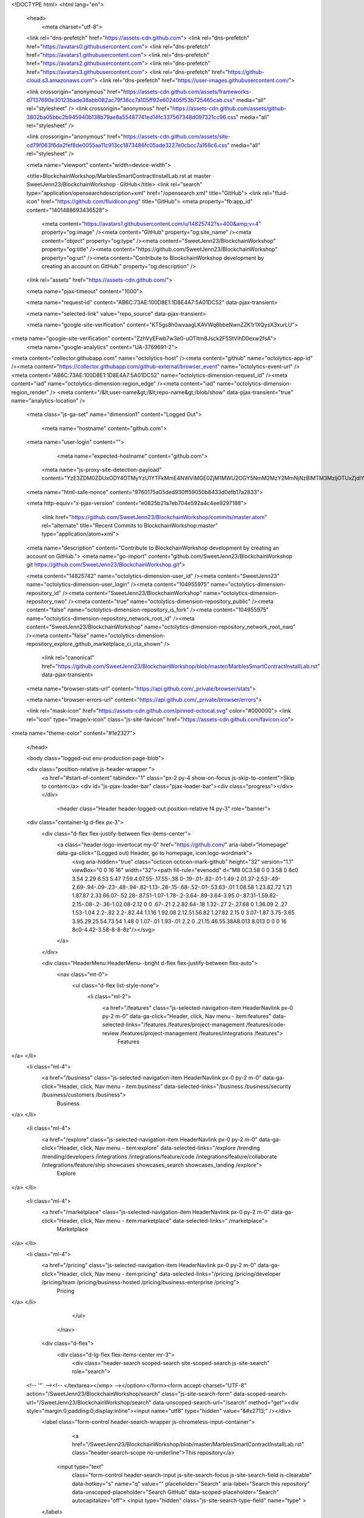 





<!DOCTYPE html>
<html lang="en">
  <head>
    <meta charset="utf-8">
  <link rel="dns-prefetch" href="https://assets-cdn.github.com">
  <link rel="dns-prefetch" href="https://avatars0.githubusercontent.com">
  <link rel="dns-prefetch" href="https://avatars1.githubusercontent.com">
  <link rel="dns-prefetch" href="https://avatars2.githubusercontent.com">
  <link rel="dns-prefetch" href="https://avatars3.githubusercontent.com">
  <link rel="dns-prefetch" href="https://github-cloud.s3.amazonaws.com">
  <link rel="dns-prefetch" href="https://user-images.githubusercontent.com/">



  <link crossorigin="anonymous" href="https://assets-cdn.github.com/assets/frameworks-d7137690e30123bade38abb082ac79f36cc7a105ff92e602405f53b725465cab.css" media="all" rel="stylesheet" />
  <link crossorigin="anonymous" href="https://assets-cdn.github.com/assets/github-3802ba05bbc2b945940b138b79ae8a55487741ed14fc337567348d097321cc96.css" media="all" rel="stylesheet" />
  
  
  <link crossorigin="anonymous" href="https://assets-cdn.github.com/assets/site-cd79f063f6da2fef8de0055aa11c913cc1873486fc05ade3227e0cbcc7a168c6.css" media="all" rel="stylesheet" />
  

  <meta name="viewport" content="width=device-width">
  
  <title>BlockchainWorkshop/MarblesSmartContractInstallLab.rst at master · SweetJenn23/BlockchainWorkshop · GitHub</title>
  <link rel="search" type="application/opensearchdescription+xml" href="/opensearch.xml" title="GitHub">
  <link rel="fluid-icon" href="https://github.com/fluidicon.png" title="GitHub">
  <meta property="fb:app_id" content="1401488693436528">

    
    <meta content="https://avatars1.githubusercontent.com/u/14825742?s=400&amp;v=4" property="og:image" /><meta content="GitHub" property="og:site_name" /><meta content="object" property="og:type" /><meta content="SweetJenn23/BlockchainWorkshop" property="og:title" /><meta content="https://github.com/SweetJenn23/BlockchainWorkshop" property="og:url" /><meta content="Contribute to BlockchainWorkshop development by creating an account on GitHub." property="og:description" />

  <link rel="assets" href="https://assets-cdn.github.com/">
  
  <meta name="pjax-timeout" content="1000">
  
  <meta name="request-id" content="AB6C:73AE:100D8E1:1D8E4A7:5A01DC52" data-pjax-transient>
  

  <meta name="selected-link" value="repo_source" data-pjax-transient>

  <meta name="google-site-verification" content="KT5gs8h0wvaagLKAVWq8bbeNwnZZK1r1XQysX3xurLU">
<meta name="google-site-verification" content="ZzhVyEFwb7w3e0-uOTltm8Jsck2F5StVihD0exw2fsA">
    <meta name="google-analytics" content="UA-3769691-2">

<meta content="collector.githubapp.com" name="octolytics-host" /><meta content="github" name="octolytics-app-id" /><meta content="https://collector.githubapp.com/github-external/browser_event" name="octolytics-event-url" /><meta content="AB6C:73AE:100D8E1:1D8E4A7:5A01DC52" name="octolytics-dimension-request_id" /><meta content="iad" name="octolytics-dimension-region_edge" /><meta content="iad" name="octolytics-dimension-region_render" />
<meta content="/&lt;user-name&gt;/&lt;repo-name&gt;/blob/show" data-pjax-transient="true" name="analytics-location" />




  <meta class="js-ga-set" name="dimension1" content="Logged Out">


  

      <meta name="hostname" content="github.com">
  <meta name="user-login" content="">

      <meta name="expected-hostname" content="github.com">
    <meta name="js-proxy-site-detection-payload" content="YzE3ZDM0ZDUxODY4OTMyYzU1YTFkMmE4NWViMGE0ZjM1MWU2OGY5NmM2MzY2MmNjNzBlMTM3MzljOTUxZjdiYnx7InJlbW90ZV9hZGRyZXNzIjoiMTk1LjIxMi4yOS4xNzciLCJyZXF1ZXN0X2lkIjoiQUI2Qzo3M0FFOjEwMEQ4RTE6MUQ4RTRBNzo1QTAxREM1MiIsInRpbWVzdGFtcCI6MTUxMDA3MTM3OCwiaG9zdCI6ImdpdGh1Yi5jb20ifQ==">


  <meta name="html-safe-nonce" content="9760175a05ded930ff59050b8433d0efb17a2833">

  <meta http-equiv="x-pjax-version" content="e0825b21a7eb704e592a4c4ee9297188">
  

      <link href="https://github.com/SweetJenn23/BlockchainWorkshop/commits/master.atom" rel="alternate" title="Recent Commits to BlockchainWorkshop:master" type="application/atom+xml">

  <meta name="description" content="Contribute to BlockchainWorkshop development by creating an account on GitHub.">
  <meta name="go-import" content="github.com/SweetJenn23/BlockchainWorkshop git https://github.com/SweetJenn23/BlockchainWorkshop.git">

  <meta content="14825742" name="octolytics-dimension-user_id" /><meta content="SweetJenn23" name="octolytics-dimension-user_login" /><meta content="104955975" name="octolytics-dimension-repository_id" /><meta content="SweetJenn23/BlockchainWorkshop" name="octolytics-dimension-repository_nwo" /><meta content="true" name="octolytics-dimension-repository_public" /><meta content="false" name="octolytics-dimension-repository_is_fork" /><meta content="104955975" name="octolytics-dimension-repository_network_root_id" /><meta content="SweetJenn23/BlockchainWorkshop" name="octolytics-dimension-repository_network_root_nwo" /><meta content="false" name="octolytics-dimension-repository_explore_github_marketplace_ci_cta_shown" />


    <link rel="canonical" href="https://github.com/SweetJenn23/BlockchainWorkshop/blob/master/MarblesSmartContractInstallLab.rst" data-pjax-transient>


  <meta name="browser-stats-url" content="https://api.github.com/_private/browser/stats">

  <meta name="browser-errors-url" content="https://api.github.com/_private/browser/errors">

  <link rel="mask-icon" href="https://assets-cdn.github.com/pinned-octocat.svg" color="#000000">
  <link rel="icon" type="image/x-icon" class="js-site-favicon" href="https://assets-cdn.github.com/favicon.ico">

<meta name="theme-color" content="#1e2327">



  </head>

  <body class="logged-out env-production page-blob">
    

  <div class="position-relative js-header-wrapper ">
    <a href="#start-of-content" tabindex="1" class="px-2 py-4 show-on-focus js-skip-to-content">Skip to content</a>
    <div id="js-pjax-loader-bar" class="pjax-loader-bar"><div class="progress"></div></div>

    
    
    



        <header class="Header header-logged-out  position-relative f4 py-3" role="banner">
  <div class="container-lg d-flex px-3">
    <div class="d-flex flex-justify-between flex-items-center">
      <a class="header-logo-invertocat my-0" href="https://github.com/" aria-label="Homepage" data-ga-click="(Logged out) Header, go to homepage, icon:logo-wordmark">
        <svg aria-hidden="true" class="octicon octicon-mark-github" height="32" version="1.1" viewBox="0 0 16 16" width="32"><path fill-rule="evenodd" d="M8 0C3.58 0 0 3.58 0 8c0 3.54 2.29 6.53 5.47 7.59.4.07.55-.17.55-.38 0-.19-.01-.82-.01-1.49-2.01.37-2.53-.49-2.69-.94-.09-.23-.48-.94-.82-1.13-.28-.15-.68-.52-.01-.53.63-.01 1.08.58 1.23.82.72 1.21 1.87.87 2.33.66.07-.52.28-.87.51-1.07-1.78-.2-3.64-.89-3.64-3.95 0-.87.31-1.59.82-2.15-.08-.2-.36-1.02.08-2.12 0 0 .67-.21 2.2.82.64-.18 1.32-.27 2-.27.68 0 1.36.09 2 .27 1.53-1.04 2.2-.82 2.2-.82.44 1.1.16 1.92.08 2.12.51.56.82 1.27.82 2.15 0 3.07-1.87 3.75-3.65 3.95.29.25.54.73.54 1.48 0 1.07-.01 1.93-.01 2.2 0 .21.15.46.55.38A8.013 8.013 0 0 0 16 8c0-4.42-3.58-8-8-8z"/></svg>
      </a>

    </div>

    <div class="HeaderMenu HeaderMenu--bright d-flex flex-justify-between flex-auto">
        <nav class="mt-0">
          <ul class="d-flex list-style-none">
              <li class="ml-2">
                <a href="/features" class="js-selected-navigation-item HeaderNavlink px-0 py-2 m-0" data-ga-click="Header, click, Nav menu - item:features" data-selected-links="/features /features/project-management /features/code-review /features/project-management /features/integrations /features">
                  Features
</a>              </li>
              <li class="ml-4">
                <a href="/business" class="js-selected-navigation-item HeaderNavlink px-0 py-2 m-0" data-ga-click="Header, click, Nav menu - item:business" data-selected-links="/business /business/security /business/customers /business">
                  Business
</a>              </li>

              <li class="ml-4">
                <a href="/explore" class="js-selected-navigation-item HeaderNavlink px-0 py-2 m-0" data-ga-click="Header, click, Nav menu - item:explore" data-selected-links="/explore /trending /trending/developers /integrations /integrations/feature/code /integrations/feature/collaborate /integrations/feature/ship showcases showcases_search showcases_landing /explore">
                  Explore
</a>              </li>

              <li class="ml-4">
                    <a href="/marketplace" class="js-selected-navigation-item HeaderNavlink px-0 py-2 m-0" data-ga-click="Header, click, Nav menu - item:marketplace" data-selected-links=" /marketplace">
                      Marketplace
</a>              </li>
              <li class="ml-4">
                <a href="/pricing" class="js-selected-navigation-item HeaderNavlink px-0 py-2 m-0" data-ga-click="Header, click, Nav menu - item:pricing" data-selected-links="/pricing /pricing/developer /pricing/team /pricing/business-hosted /pricing/business-enterprise /pricing">
                  Pricing
</a>              </li>
          </ul>
        </nav>

      <div class="d-flex">
          <div class="d-lg-flex flex-items-center mr-3">
            <div class="header-search scoped-search site-scoped-search js-site-search" role="search">
  <!-- '"` --><!-- </textarea></xmp> --></option></form><form accept-charset="UTF-8" action="/SweetJenn23/BlockchainWorkshop/search" class="js-site-search-form" data-scoped-search-url="/SweetJenn23/BlockchainWorkshop/search" data-unscoped-search-url="/search" method="get"><div style="margin:0;padding:0;display:inline"><input name="utf8" type="hidden" value="&#x2713;" /></div>
    <label class="form-control header-search-wrapper js-chromeless-input-container">
        <a href="/SweetJenn23/BlockchainWorkshop/blob/master/MarblesSmartContractInstallLab.rst" class="header-search-scope no-underline">This repository</a>
      <input type="text"
        class="form-control header-search-input js-site-search-focus js-site-search-field is-clearable"
        data-hotkey="s"
        name="q"
        value=""
        placeholder="Search"
        aria-label="Search this repository"
        data-unscoped-placeholder="Search GitHub"
        data-scoped-placeholder="Search"
        autocapitalize="off">
        <input type="hidden" class="js-site-search-type-field" name="type" >
    </label>
</form></div>

          </div>

        <span class="d-inline-block">
            <div class="HeaderNavlink px-0 py-2 m-0">
              <a class="text-bold text-white no-underline" href="/login?return_to=%2FSweetJenn23%2FBlockchainWorkshop%2Fblob%2Fmaster%2FMarblesSmartContractInstallLab.rst" data-ga-click="(Logged out) Header, clicked Sign in, text:sign-in">Sign in</a>
                <span class="text-gray">or</span>
                <a class="text-bold text-white no-underline" href="/join?source=header-repo" data-ga-click="(Logged out) Header, clicked Sign up, text:sign-up">Sign up</a>
            </div>
        </span>
      </div>
    </div>
  </div>
</header>


  </div>

  <div id="start-of-content" class="show-on-focus"></div>

    <div id="js-flash-container">
</div>



  <div role="main">
        <div itemscope itemtype="http://schema.org/SoftwareSourceCode">
    <div id="js-repo-pjax-container" data-pjax-container>
      





    <div class="pagehead repohead instapaper_ignore readability-menu experiment-repo-nav ">
      <div class="repohead-details-container clearfix container ">

        <ul class="pagehead-actions">
  <li>
      <a href="/login?return_to=%2FSweetJenn23%2FBlockchainWorkshop"
    class="btn btn-sm btn-with-count tooltipped tooltipped-n"
    aria-label="You must be signed in to watch a repository" rel="nofollow">
    <svg aria-hidden="true" class="octicon octicon-eye" height="16" version="1.1" viewBox="0 0 16 16" width="16"><path fill-rule="evenodd" d="M8.06 2C3 2 0 8 0 8s3 6 8.06 6C13 14 16 8 16 8s-3-6-7.94-6zM8 12c-2.2 0-4-1.78-4-4 0-2.2 1.8-4 4-4 2.22 0 4 1.8 4 4 0 2.22-1.78 4-4 4zm2-4c0 1.11-.89 2-2 2-1.11 0-2-.89-2-2 0-1.11.89-2 2-2 1.11 0 2 .89 2 2z"/></svg>
    Watch
  </a>
  <a class="social-count" href="/SweetJenn23/BlockchainWorkshop/watchers"
     aria-label="2 users are watching this repository">
    2
  </a>

  </li>

  <li>
      <a href="/login?return_to=%2FSweetJenn23%2FBlockchainWorkshop"
    class="btn btn-sm btn-with-count tooltipped tooltipped-n"
    aria-label="You must be signed in to star a repository" rel="nofollow">
    <svg aria-hidden="true" class="octicon octicon-star" height="16" version="1.1" viewBox="0 0 14 16" width="14"><path fill-rule="evenodd" d="M14 6l-4.9-.64L7 1 4.9 5.36 0 6l3.6 3.26L2.67 14 7 11.67 11.33 14l-.93-4.74z"/></svg>
    Star
  </a>

    <a class="social-count js-social-count" href="/SweetJenn23/BlockchainWorkshop/stargazers"
      aria-label="0 users starred this repository">
      0
    </a>

  </li>

  <li>
      <a href="/login?return_to=%2FSweetJenn23%2FBlockchainWorkshop"
        class="btn btn-sm btn-with-count tooltipped tooltipped-n"
        aria-label="You must be signed in to fork a repository" rel="nofollow">
        <svg aria-hidden="true" class="octicon octicon-repo-forked" height="16" version="1.1" viewBox="0 0 10 16" width="10"><path fill-rule="evenodd" d="M8 1a1.993 1.993 0 0 0-1 3.72V6L5 8 3 6V4.72A1.993 1.993 0 0 0 2 1a1.993 1.993 0 0 0-1 3.72V6.5l3 3v1.78A1.993 1.993 0 0 0 5 15a1.993 1.993 0 0 0 1-3.72V9.5l3-3V4.72A1.993 1.993 0 0 0 8 1zM2 4.2C1.34 4.2.8 3.65.8 3c0-.65.55-1.2 1.2-1.2.65 0 1.2.55 1.2 1.2 0 .65-.55 1.2-1.2 1.2zm3 10c-.66 0-1.2-.55-1.2-1.2 0-.65.55-1.2 1.2-1.2.65 0 1.2.55 1.2 1.2 0 .65-.55 1.2-1.2 1.2zm3-10c-.66 0-1.2-.55-1.2-1.2 0-.65.55-1.2 1.2-1.2.65 0 1.2.55 1.2 1.2 0 .65-.55 1.2-1.2 1.2z"/></svg>
        Fork
      </a>

    <a href="/SweetJenn23/BlockchainWorkshop/network" class="social-count"
       aria-label="1 user forked this repository">
      1
    </a>
  </li>
</ul>

        <h1 class="public ">
  <svg aria-hidden="true" class="octicon octicon-repo" height="16" version="1.1" viewBox="0 0 12 16" width="12"><path fill-rule="evenodd" d="M4 9H3V8h1v1zm0-3H3v1h1V6zm0-2H3v1h1V4zm0-2H3v1h1V2zm8-1v12c0 .55-.45 1-1 1H6v2l-1.5-1.5L3 16v-2H1c-.55 0-1-.45-1-1V1c0-.55.45-1 1-1h10c.55 0 1 .45 1 1zm-1 10H1v2h2v-1h3v1h5v-2zm0-10H2v9h9V1z"/></svg>
  <span class="author" itemprop="author"><a href="/SweetJenn23" class="url fn" rel="author">SweetJenn23</a></span><!--
--><span class="path-divider">/</span><!--
--><strong itemprop="name"><a href="/SweetJenn23/BlockchainWorkshop" data-pjax="#js-repo-pjax-container">BlockchainWorkshop</a></strong>

</h1>

      </div>
      
<nav class="reponav js-repo-nav js-sidenav-container-pjax container"
     itemscope
     itemtype="http://schema.org/BreadcrumbList"
     role="navigation"
     data-pjax="#js-repo-pjax-container">

  <span itemscope itemtype="http://schema.org/ListItem" itemprop="itemListElement">
    <a href="/SweetJenn23/BlockchainWorkshop" class="js-selected-navigation-item selected reponav-item" data-hotkey="g c" data-selected-links="repo_source repo_downloads repo_commits repo_releases repo_tags repo_branches repo_packages /SweetJenn23/BlockchainWorkshop" itemprop="url">
      <svg aria-hidden="true" class="octicon octicon-code" height="16" version="1.1" viewBox="0 0 14 16" width="14"><path fill-rule="evenodd" d="M9.5 3L8 4.5 11.5 8 8 11.5 9.5 13 14 8 9.5 3zm-5 0L0 8l4.5 5L6 11.5 2.5 8 6 4.5 4.5 3z"/></svg>
      <span itemprop="name">Code</span>
      <meta itemprop="position" content="1">
</a>  </span>

    <span itemscope itemtype="http://schema.org/ListItem" itemprop="itemListElement">
      <a href="/SweetJenn23/BlockchainWorkshop/issues" class="js-selected-navigation-item reponav-item" data-hotkey="g i" data-selected-links="repo_issues repo_labels repo_milestones /SweetJenn23/BlockchainWorkshop/issues" itemprop="url">
        <svg aria-hidden="true" class="octicon octicon-issue-opened" height="16" version="1.1" viewBox="0 0 14 16" width="14"><path fill-rule="evenodd" d="M7 2.3c3.14 0 5.7 2.56 5.7 5.7s-2.56 5.7-5.7 5.7A5.71 5.71 0 0 1 1.3 8c0-3.14 2.56-5.7 5.7-5.7zM7 1C3.14 1 0 4.14 0 8s3.14 7 7 7 7-3.14 7-7-3.14-7-7-7zm1 3H6v5h2V4zm0 6H6v2h2v-2z"/></svg>
        <span itemprop="name">Issues</span>
        <span class="Counter">0</span>
        <meta itemprop="position" content="2">
</a>    </span>

  <span itemscope itemtype="http://schema.org/ListItem" itemprop="itemListElement">
    <a href="/SweetJenn23/BlockchainWorkshop/pulls" class="js-selected-navigation-item reponav-item" data-hotkey="g p" data-selected-links="repo_pulls /SweetJenn23/BlockchainWorkshop/pulls" itemprop="url">
      <svg aria-hidden="true" class="octicon octicon-git-pull-request" height="16" version="1.1" viewBox="0 0 12 16" width="12"><path fill-rule="evenodd" d="M11 11.28V5c-.03-.78-.34-1.47-.94-2.06C9.46 2.35 8.78 2.03 8 2H7V0L4 3l3 3V4h1c.27.02.48.11.69.31.21.2.3.42.31.69v6.28A1.993 1.993 0 0 0 10 15a1.993 1.993 0 0 0 1-3.72zm-1 2.92c-.66 0-1.2-.55-1.2-1.2 0-.65.55-1.2 1.2-1.2.65 0 1.2.55 1.2 1.2 0 .65-.55 1.2-1.2 1.2zM4 3c0-1.11-.89-2-2-2a1.993 1.993 0 0 0-1 3.72v6.56A1.993 1.993 0 0 0 2 15a1.993 1.993 0 0 0 1-3.72V4.72c.59-.34 1-.98 1-1.72zm-.8 10c0 .66-.55 1.2-1.2 1.2-.65 0-1.2-.55-1.2-1.2 0-.65.55-1.2 1.2-1.2.65 0 1.2.55 1.2 1.2zM2 4.2C1.34 4.2.8 3.65.8 3c0-.65.55-1.2 1.2-1.2.65 0 1.2.55 1.2 1.2 0 .65-.55 1.2-1.2 1.2z"/></svg>
      <span itemprop="name">Pull requests</span>
      <span class="Counter">0</span>
      <meta itemprop="position" content="3">
</a>  </span>

    <a href="/SweetJenn23/BlockchainWorkshop/projects" class="js-selected-navigation-item reponav-item" data-hotkey="g b" data-selected-links="repo_projects new_repo_project repo_project /SweetJenn23/BlockchainWorkshop/projects">
      <svg aria-hidden="true" class="octicon octicon-project" height="16" version="1.1" viewBox="0 0 15 16" width="15"><path fill-rule="evenodd" d="M10 12h3V2h-3v10zm-4-2h3V2H6v8zm-4 4h3V2H2v12zm-1 1h13V1H1v14zM14 0H1a1 1 0 0 0-1 1v14a1 1 0 0 0 1 1h13a1 1 0 0 0 1-1V1a1 1 0 0 0-1-1z"/></svg>
      Projects
      <span class="Counter" >0</span>
</a>


  <a href="/SweetJenn23/BlockchainWorkshop/pulse" class="js-selected-navigation-item reponav-item" data-selected-links="repo_graphs repo_contributors dependency_graph pulse /SweetJenn23/BlockchainWorkshop/pulse">
    <svg aria-hidden="true" class="octicon octicon-graph" height="16" version="1.1" viewBox="0 0 16 16" width="16"><path fill-rule="evenodd" d="M16 14v1H0V0h1v14h15zM5 13H3V8h2v5zm4 0H7V3h2v10zm4 0h-2V6h2v7z"/></svg>
    Insights
</a>

</nav>


    </div>

<div class="container new-discussion-timeline experiment-repo-nav">
  <div class="repository-content">

    
  <a href="/SweetJenn23/BlockchainWorkshop/blob/d73938eb35039aab106912d5ee95f8e1b6e0fc37/MarblesSmartContractInstallLab.rst" class="d-none js-permalink-shortcut" data-hotkey="y">Permalink</a>

  <!-- blob contrib key: blob_contributors:v21:d38208433fe5ba740402200e962764d6 -->

  <div class="file-navigation js-zeroclipboard-container">
    
<div class="select-menu branch-select-menu js-menu-container js-select-menu float-left">
  <button class=" btn btn-sm select-menu-button js-menu-target css-truncate" data-hotkey="w"
    
    type="button" aria-label="Switch branches or tags" aria-expanded="false" aria-haspopup="true">
      <i>Branch:</i>
      <span class="js-select-button css-truncate-target">master</span>
  </button>

  <div class="select-menu-modal-holder js-menu-content js-navigation-container" data-pjax>

    <div class="select-menu-modal">
      <div class="select-menu-header">
        <svg aria-label="Close" class="octicon octicon-x js-menu-close" height="16" role="img" version="1.1" viewBox="0 0 12 16" width="12"><path fill-rule="evenodd" d="M7.48 8l3.75 3.75-1.48 1.48L6 9.48l-3.75 3.75-1.48-1.48L4.52 8 .77 4.25l1.48-1.48L6 6.52l3.75-3.75 1.48 1.48z"/></svg>
        <span class="select-menu-title">Switch branches/tags</span>
      </div>

      <div class="select-menu-filters">
        <div class="select-menu-text-filter">
          <input type="text" aria-label="Filter branches/tags" id="context-commitish-filter-field" class="form-control js-filterable-field js-navigation-enable" placeholder="Filter branches/tags">
        </div>
        <div class="select-menu-tabs">
          <ul>
            <li class="select-menu-tab">
              <a href="#" data-tab-filter="branches" data-filter-placeholder="Filter branches/tags" class="js-select-menu-tab" role="tab">Branches</a>
            </li>
            <li class="select-menu-tab">
              <a href="#" data-tab-filter="tags" data-filter-placeholder="Find a tag…" class="js-select-menu-tab" role="tab">Tags</a>
            </li>
          </ul>
        </div>
      </div>

      <div class="select-menu-list select-menu-tab-bucket js-select-menu-tab-bucket" data-tab-filter="branches" role="menu">

        <div data-filterable-for="context-commitish-filter-field" data-filterable-type="substring">


            <a class="select-menu-item js-navigation-item js-navigation-open selected"
               href="/SweetJenn23/BlockchainWorkshop/blob/master/MarblesSmartContractInstallLab.rst"
               data-name="master"
               data-skip-pjax="true"
               rel="nofollow">
              <svg aria-hidden="true" class="octicon octicon-check select-menu-item-icon" height="16" version="1.1" viewBox="0 0 12 16" width="12"><path fill-rule="evenodd" d="M12 5l-8 8-4-4 1.5-1.5L4 10l6.5-6.5z"/></svg>
              <span class="select-menu-item-text css-truncate-target js-select-menu-filter-text">
                master
              </span>
            </a>
        </div>

          <div class="select-menu-no-results">Nothing to show</div>
      </div>

      <div class="select-menu-list select-menu-tab-bucket js-select-menu-tab-bucket" data-tab-filter="tags">
        <div data-filterable-for="context-commitish-filter-field" data-filterable-type="substring">


        </div>

        <div class="select-menu-no-results">Nothing to show</div>
      </div>

    </div>
  </div>
</div>

    <div class="BtnGroup float-right">
      <a href="/SweetJenn23/BlockchainWorkshop/find/master"
            class="js-pjax-capture-input btn btn-sm BtnGroup-item"
            data-pjax
            data-hotkey="t">
        Find file
      </a>
      <button aria-label="Copy file path to clipboard" class="js-zeroclipboard btn btn-sm BtnGroup-item tooltipped tooltipped-s" data-copied-hint="Copied!" type="button">Copy path</button>
    </div>
    <div class="breadcrumb js-zeroclipboard-target">
      <span class="repo-root js-repo-root"><span class="js-path-segment"><a href="/SweetJenn23/BlockchainWorkshop"><span>BlockchainWorkshop</span></a></span></span><span class="separator">/</span><strong class="final-path">MarblesSmartContractInstallLab.rst</strong>
    </div>
  </div>


  
  <div class="commit-tease">
      <span class="float-right">
        <a class="commit-tease-sha" href="/SweetJenn23/BlockchainWorkshop/commit/567fd02dddf619cb8e8077a7619d07d82794f281" data-pjax>
          567fd02
        </a>
        <relative-time datetime="2017-10-02T12:45:22Z">Oct 2, 2017</relative-time>
      </span>
      <div>
        <img alt="@silliman" class="avatar" height="20" src="https://avatars1.githubusercontent.com/u/8659404?s=40&amp;v=4" width="20" />
        <a href="/silliman" class="user-mention" rel="contributor">silliman</a>
          <a href="/SweetJenn23/BlockchainWorkshop/commit/567fd02dddf619cb8e8077a7619d07d82794f281" class="message" data-pjax="true" title="improve process to get zmarbles compressed tarball

As a usability improvement, instead of just hinting in the README of the repo where to get the compressed tarball the wget command to get it is now embedded in the lab">improve process to get zmarbles compressed tarball</a>
      </div>

    <div class="commit-tease-contributors">
      <button type="button" class="btn-link muted-link contributors-toggle" data-facebox="#blob_contributors_box">
        <strong>2</strong>
         contributors
      </button>
          <a class="avatar-link tooltipped tooltipped-s" aria-label="silliman" href="/SweetJenn23/BlockchainWorkshop/commits/master/MarblesSmartContractInstallLab.rst?author=silliman"><img alt="@silliman" class="avatar" height="20" src="https://avatars1.githubusercontent.com/u/8659404?s=40&amp;v=4" width="20" /> </a>
    <a class="avatar-link tooltipped tooltipped-s" aria-label="SweetJenn23" href="/SweetJenn23/BlockchainWorkshop/commits/master/MarblesSmartContractInstallLab.rst?author=SweetJenn23"><img alt="@SweetJenn23" class="avatar" height="20" src="https://avatars0.githubusercontent.com/u/14825742?s=40&amp;v=4" width="20" /> </a>


    </div>

    <div id="blob_contributors_box" style="display:none">
      <h2 class="facebox-header" data-facebox-id="facebox-header">Users who have contributed to this file</h2>
      <ul class="facebox-user-list" data-facebox-id="facebox-description">
          <li class="facebox-user-list-item">
            <img alt="@silliman" height="24" src="https://avatars0.githubusercontent.com/u/8659404?s=48&amp;v=4" width="24" />
            <a href="/silliman">silliman</a>
          </li>
          <li class="facebox-user-list-item">
            <img alt="@SweetJenn23" height="24" src="https://avatars1.githubusercontent.com/u/14825742?s=48&amp;v=4" width="24" />
            <a href="/SweetJenn23">SweetJenn23</a>
          </li>
      </ul>
    </div>
  </div>


  <div class="file">
    <div class="file-header">
  <div class="file-actions">

    <div class="BtnGroup">
      <a href="/SweetJenn23/BlockchainWorkshop/raw/master/MarblesSmartContractInstallLab.rst" class="btn btn-sm BtnGroup-item" id="raw-url">Raw</a>
        <a href="/SweetJenn23/BlockchainWorkshop/blame/master/MarblesSmartContractInstallLab.rst" class="btn btn-sm js-update-url-with-hash BtnGroup-item" data-hotkey="b">Blame</a>
      <a href="/SweetJenn23/BlockchainWorkshop/commits/master/MarblesSmartContractInstallLab.rst" class="btn btn-sm BtnGroup-item" rel="nofollow">History</a>
    </div>


        <button type="button" class="btn-octicon disabled tooltipped tooltipped-nw"
          aria-label="You must be signed in to make or propose changes">
          <svg aria-hidden="true" class="octicon octicon-pencil" height="16" version="1.1" viewBox="0 0 14 16" width="14"><path fill-rule="evenodd" d="M0 12v3h3l8-8-3-3-8 8zm3 2H1v-2h1v1h1v1zm10.3-9.3L12 6 9 3l1.3-1.3a.996.996 0 0 1 1.41 0l1.59 1.59c.39.39.39 1.02 0 1.41z"/></svg>
        </button>
        <button type="button" class="btn-octicon btn-octicon-danger disabled tooltipped tooltipped-nw"
          aria-label="You must be signed in to make or propose changes">
          <svg aria-hidden="true" class="octicon octicon-trashcan" height="16" version="1.1" viewBox="0 0 12 16" width="12"><path fill-rule="evenodd" d="M11 2H9c0-.55-.45-1-1-1H5c-.55 0-1 .45-1 1H2c-.55 0-1 .45-1 1v1c0 .55.45 1 1 1v9c0 .55.45 1 1 1h7c.55 0 1-.45 1-1V5c.55 0 1-.45 1-1V3c0-.55-.45-1-1-1zm-1 12H3V5h1v8h1V5h1v8h1V5h1v8h1V5h1v9zm1-10H2V3h9v1z"/></svg>
        </button>
  </div>

  <div class="file-info">
      1052 lines (810 sloc)
      <span class="file-info-divider"></span>
    83.6 KB
  </div>
</div>

    
  <div id="readme" class="readme blob instapaper_body">
    <article class="markdown-body entry-content" itemprop="text"><a name="user-content-section-1-overview-of-hyperledger-fabric-smart-contract-installation-lab"></a>
<h2><a href="#section-1---overview-of-hyperledger-fabric-smart-contract-installation-lab" aria-hidden="true" class="anchor" id="user-content-section-1---overview-of-hyperledger-fabric-smart-contract-installation-lab"><svg aria-hidden="true" class="octicon octicon-link" height="16" version="1.1" viewBox="0 0 16 16" width="16"><path fill-rule="evenodd" d="M4 9h1v1H4c-1.5 0-3-1.69-3-3.5S2.55 3 4 3h4c1.45 0 3 1.69 3 3.5 0 1.41-.91 2.72-2 3.25V8.59c.58-.45 1-1.27 1-2.09C10 5.22 8.98 4 8 4H4c-.98 0-2 1.22-2 2.5S3 9 4 9zm9-3h-1v1h1c1 0 2 1.22 2 2.5S13.98 12 13 12H9c-.98 0-2-1.22-2-2.5 0-.83.42-1.64 1-2.09V6.25c-1.09.53-2 1.84-2 3.25C6 11.31 7.55 13 9 13h4c1.45 0 3-1.69 3-3.5S14.5 6 13 6z"></path></svg></a>Section 1 - Overview of Hyperledger Fabric Smart Contract installation lab</h2>
<p>In this lab, you will use the Hyperledger Fabric instance that you installed and tested in the previous lab, “Hyperledger Fabric
installation and verification on IBM Z”.</p>
<p>You will use Docker Compose to bring up a Fabric network in which two organizations will participate.  There will be one orderer
service for the network, and each organization will use its own certificate authority service and have two peer nodes.  Each peer node
will use CouchDB for its ledger store. Each of these entities will run in a separate Docker container.  That makes eleven Docker
containers, as follows:</p>
<ul>
<li>1 orderer service Docker container</li>
<li>2 certificate authority (CA) Docker containers (one for each organization)</li>
<li>4 peer node Docker containers  (each of the two organizations has two peers)</li>
<li>4 CouchDB Docker containers (each Peer node has its own separate CouchDB ledger store)</li>
</ul>
<p>You will also bring up a twelfth Docker container that we will call the <em>CLI</em> container.  You will use it as a convenience to enter
Hyperledger Fabric commands targeted to specific peers.  You will see how this is done later in the lab.</p>
<p>The network you bring up will use Transport Layer Security (TLS) which provides secure, encrypted communication between the peer nodes
and the orderer, just as most real-world implementations will require.</p>
<p>You will <strong>install</strong> a Smart Contract on the peer nodes, <strong>instantiate</strong> the Smart Contract, and <strong>invoke</strong> functions of the Smart
Contract.  I will explain later in the lab the difference between the install and instantiate actions and what each one does.</p>
<p>When you invoke functions of the Smart Contract, some of them will produce transactions on the blockchain and some of them will not.
<em>Spoiler alert</em>:  Functions that create, update or delete ledger data always produce a transaction, while functions that only query ledger data do not.</p>
<a name="user-content-section-2-description-of-the-subsequent-sections-in-this-lab"></a>
<h2><a href="#section-2---------description-of-the-subsequent-sections-in-this-lab" aria-hidden="true" class="anchor" id="user-content-section-2---------description-of-the-subsequent-sections-in-this-lab"><svg aria-hidden="true" class="octicon octicon-link" height="16" version="1.1" viewBox="0 0 16 16" width="16"><path fill-rule="evenodd" d="M4 9h1v1H4c-1.5 0-3-1.69-3-3.5S2.55 3 4 3h4c1.45 0 3 1.69 3 3.5 0 1.41-.91 2.72-2 3.25V8.59c.58-.45 1-1.27 1-2.09C10 5.22 8.98 4 8 4H4c-.98 0-2 1.22-2 2.5S3 9 4 9zm9-3h-1v1h1c1 0 2 1.22 2 2.5S13.98 12 13 12H9c-.98 0-2-1.22-2-2.5 0-.83.42-1.64 1-2.09V6.25c-1.09.53-2 1.84-2 3.25C6 11.31 7.55 13 9 13h4c1.45 0 3-1.69 3-3.5S14.5 6 13 6z"></path></svg></a>Section 2       - Description of the subsequent sections in this lab</h2>
<p>This section provides a brief description of the subsequent sections in the lab, where you will get hands-on experience with the Hyperledger Fabric command line interface.</p>
<ol>
<li>You will extract the artifacts necessary to run the lab in Section 3.  All the artifacts necessary for the lab are provided in a zip file.</li>
<li>You will use Docker Compose to bring up the twelve Docker containers that comprise the Hyperledger Fabric network in Section 4.  You will see that all twelve Docker containers that we mentioned in Section 1 are brought up with a single docker-compose command, and I will explain some of the more interesting bits of what is going on under the covers.</li>
<li>You will create a channel in the Hyperledger Fabric network in Section 5.  In Hyperledger Fabric v1.0, each channel is essentially its own blockchain.</li>
<li>You will instruct each peer node to join the channel in Section 6.  We will join all four Peer nodes to the channel.  Peer nodes can be members of more than one channel, but for our lab we are only creating one channel.</li>
<li>You will define an “anchor” peer for each organization in the channel in Section 7.  An anchor peer for an organization is a peer that is known by all the other organizations in a channel.  Not all peers for an organization need to be known by outside organizations.  Peers not defined as anchor peers are visible only within their own organization.</li>
<li>You will install the Smart Contract, or chaincode, on the peer nodes in Section 8. Installing chaincode simply puts the chaincode executable on the file system of the peer.  It is a necessary step before you execute that chaincode on the peer, but the next step is also required.</li>
<li>You will instantiate the chaincode on the channel in Section 9.  This step is a prerequisite to being able to run chaincode on a channel.  It only needs to be performed on one peer that is a member of the channel.  This causes a transaction to be recorded on the channel’s blockchain to indicate that the chaincode can be run on the channel.</li>
<li>You will invoke functions on the chaincode that will create, read, update and delete (CRUD) data stored on the blockchain in Section 10. If you hear programmers use the word CRUD, unless they are talking about last night’s hockey game, they are probably talking about Creating, Reading, Updating, or Deleting data.   Blocks of transactions in a blockchain are always added (i.e., Created), and they can be Read, but they should never, ever, ever, in normal operations, be Updated or Deleted.   However, although the blocks in a chain are not updated or deleted, the transactions themselves operate on Key/Value pairs that can have all CRUD operations performed on them.  This collection of Key/Value pairs is often referred to as state data.</li>
</ol>
<a name="user-content-section-3-extract-the-artifacts-necessary-to-run-the-lab"></a>
<h2><a href="#section-3-------extract-the-artifacts-necessary-to-run-the-lab" aria-hidden="true" class="anchor" id="user-content-section-3-------extract-the-artifacts-necessary-to-run-the-lab"><svg aria-hidden="true" class="octicon octicon-link" height="16" version="1.1" viewBox="0 0 16 16" width="16"><path fill-rule="evenodd" d="M4 9h1v1H4c-1.5 0-3-1.69-3-3.5S2.55 3 4 3h4c1.45 0 3 1.69 3 3.5 0 1.41-.91 2.72-2 3.25V8.59c.58-.45 1-1.27 1-2.09C10 5.22 8.98 4 8 4H4c-.98 0-2 1.22-2 2.5S3 9 4 9zm9-3h-1v1h1c1 0 2 1.22 2 2.5S13.98 12 13 12H9c-.98 0-2-1.22-2-2.5 0-.83.42-1.64 1-2.09V6.25c-1.09.53-2 1.84-2 3.25C6 11.31 7.55 13 9 13h4c1.45 0 3-1.69 3-3.5S14.5 6 13 6z"></path></svg></a>Section 3 -     Extract the artifacts necessary to run the lab</h2>
<p><strong>Step 1:</strong>     Navigate to the home directory by entering <em>cd ~</em> (the “tilde” character, i.e., ‘<em>~</em>’, represents the user’s home directory in Linux).
This directory is also usually set in the $HOME environment variable, so <em>cd $HOME</em> will also usually get you to your home directory.
E.g., observe the following commands which illustrate this:</p>
<pre>bcuser@ubuntu-bc:~$ cd /usr/lib
bcuser@ubuntu-bc:/usr/lib$ # starting in some random dir
bcuser@ubuntu-bc:/usr/lib$ # bash interprets '#' as starting a comment
bcuser@ubuntu-bc:/usr/lib$ pwd # prints the current directory you are in
/usr/lib
bcuser@ubuntu-bc:/usr/lib$ cd ~ # will take you to your home directory
bcuser@ubuntu-bc:~$ pwd
/home/bcuser
bcuser@ubuntu-bc:~$ cd - # takes you back to the previous directory
/usr/lib
bcuser@ubuntu-bc:/usr/lib$ echo $HOME # print your HOME environment variable
/home/bcuser
bcuser@ubuntu-bc:/usr/lib$ cd $HOME # will be the same as cd ~
bcuser@ubuntu-bc:~$ pwd
/home/bcuser
bcuser@ubuntu-bc:~$
</pre>
<p><strong>Step 2:</strong> Retrieve the zmarbles compressed tarball prepared for this lab with the following command:</p>
<pre>bcuser@ubuntu16042:~$ wget https://raw.githubusercontent.com/silliman/fabric-lab-IBM-Z/master/zmarbles.tar.gz
--2017-10-02 08:40:14--  https://raw.githubusercontent.com/silliman/fabric-lab-IBM-Z/master/zmarbles.tar.gz
Resolving raw.githubusercontent.com (raw.githubusercontent.com)... 151.101.200.133
Connecting to raw.githubusercontent.com (raw.githubusercontent.com)|151.101.200.133|:443... connected.
HTTP request sent, awaiting response... 200 OK
Length: 1532078 (1.5M) [application/octet-stream]
Saving to: 'zmarbles.tar.gz'

zmarbles.tar.gz                      100%[=====================================================================&gt;]   1.46M  --.-KB/s     in 0.1s

2017-10-02 08:40:15 (14.0 MB/s) - 'zmarbles.tar.gz' saved [1532078/1532078]
</pre>
<p><strong>Step 3:</strong>     List the <em>zmarbles</em> directory with this <em>ls</em> command:</p>
<pre>bcuser@ubuntu-bc:~$ ls zmarbles
ls: cannot access 'zmarbles': No such file or directory
</pre>
<p>Don’t panic!  It wasn’t supposed to be there.  It will be after the next step.</p>
<p><strong>Step 4:</strong>     Extract the <em>zmarbles.tar.gz</em> file which will create the missing directory (and lots of subdirectories).
If you are not giddy yet, try tucking the “<em>v</em>” switch into the options in the command below.  That is, use <em>-xzvf</em> instead of <em>-xzf</em>.
So, enter the commands highlighted below as shown, or by substituting <em>-xzvf</em> for <em>-xzf</em> in the tar command (the “<em>v</em>” is for “<em>verbose</em>”)</p>
<pre>bcuser@ubuntu16042:~$ tar -xzf zmarbles.tar.gz
bcuser@ubuntu16042:~$ ls zmarbles
base               configtx.yaml       docker-compose-template.yaml  generateArtifacts.sh  network_setup.sh
channel-artifacts  crypto-config.yaml  examples                      marblesUI             scripts
bcuser@ubuntu16042:~$
</pre>
<p>Congratulations!  You are now ready to get to the hard part of the lab!  Proceed to the next section please.</p>
<a name="user-content-section-4-bring-up-the-twelve-docker-containers-that-comprise-the-hyperledger-fabric-network"></a>
<h2><a href="#section-4---------bring-up-the-twelve-docker-containers-that-comprise-the-hyperledger-fabric-network" aria-hidden="true" class="anchor" id="user-content-section-4---------bring-up-the-twelve-docker-containers-that-comprise-the-hyperledger-fabric-network"><svg aria-hidden="true" class="octicon octicon-link" height="16" version="1.1" viewBox="0 0 16 16" width="16"><path fill-rule="evenodd" d="M4 9h1v1H4c-1.5 0-3-1.69-3-3.5S2.55 3 4 3h4c1.45 0 3 1.69 3 3.5 0 1.41-.91 2.72-2 3.25V8.59c.58-.45 1-1.27 1-2.09C10 5.22 8.98 4 8 4H4c-.98 0-2 1.22-2 2.5S3 9 4 9zm9-3h-1v1h1c1 0 2 1.22 2 2.5S13.98 12 13 12H9c-.98 0-2-1.22-2-2.5 0-.83.42-1.64 1-2.09V6.25c-1.09.53-2 1.84-2 3.25C6 11.31 7.55 13 9 13h4c1.45 0 3-1.69 3-3.5S14.5 6 13 6z"></path></svg></a>Section 4       - Bring up the twelve Docker containers that comprise the Hyperledger Fabric network</h2>
<p><strong>Step 1:</strong>     Change to the <em>zmarbles</em> directory with the <em>cd</em> command and then list its contents with the <em>ls</em> command:</p>
<pre>bcuser@ubuntu16042:~$ cd zmarbles/
bcuser@ubuntu16042:~/zmarbles$ ls -l
total 48
drwxr-xr-x  2 bcuser bcuser 4096 Jul 12 21:10 base
drwxr-xr-x  2 bcuser bcuser 4096 Jul 13 11:28 channel-artifacts
-rw-r--r--  1 bcuser bcuser 5017 Jun 18 12:38 configtx.yaml
-rw-r--r--  1 bcuser bcuser 3861 Jun 18 12:40 crypto-config.yaml
-rw-rw-r--  1 bcuser bcuser 5996 Jul 13 11:23 docker-compose-template.yaml
drwxr-xr-x  3 bcuser bcuser 4096 Jun 18 12:32 examples
-rwxr-xr-x  1 bcuser bcuser 3611 Jun 18 16:49 generateArtifacts.sh
drwxr-xr-x 12 bcuser bcuser 4096 Jul 13 11:32 marblesUI
-rwxr-xr-x  1 bcuser bcuser 2504 Jun 18 12:54 network_setup.sh
drwxr-xr-x  2 bcuser bcuser 4096 Jul 12 19:05 scripts bcuser@ubuntu16042:~/zmarbles$
</pre>
<p><strong>Step 2:</strong>     You are going to run a script named <em>generateArtifacts.sh</em> that will create some configuration information that is
necessary to get your Hyperledger Fabric network set up.  There is one optional parameter you may pass to the script, and that is the
name of the channel you will be creating.  If you do not specify this parameter, the channel name defaults to <em>mychannel</em>. You may
choose to specify your own channel name.  If you do so, then in the remainder of this lab, anytime you see <em>mychannel</em> within the
command, you will need to substitute the name you have chosen to use here.  E.g., if you wish to name your channel <em>Tim</em>, then you will
enter <em>./generateArtifacts.sh Tim</em> instead of just <em>./generateArtifacts.sh</em> as shown in the below snippet.</p>
<p>Here is my advice on that-  if you are reading this on a “softcopy” medium where you have the ability to cut and paste, just use the
default channel name so you can cut and paste subsequent commands in one fell swoop.  If you have a printed copy of the lab, you will
have to type the commands in anyway, so maybe it is okay to give it your own special name.</p>
<p>So, enter just <em>one</em> of these two commands (the first one is recommended):</p>
<pre>./generateArtifacts.sh    # will use the default channel name of mychannel
./generateArtifacts.sh yourFancyChannelName   # please pick a shorter name for your own sake!
</pre>
<p>By the way, if you enter a command and end it with #, everything after the # is considered a comment and is ignored by the shell.
So, if you see me place comments after any commands you do not have to enter them but if you do, it will not hurt anything.</p>
<p>Here is output from entering the first command,  which does not specify the channel name and thus accepts the default name of <em>mychannel</em>:</p>
<pre>bcuser@ubuntu-bc:~/zmarbles$ ./generateArtifacts.sh  # not all output is shown below
mychannel

Using cryptogen -&gt; /home/bcuser/git/src/github.com/hyperledger/fabric/release/linux-s390x/bin/cryptogen

##########################################################
##### Generate certificates using cryptogen tool #########
##########################################################
unitedmarbles.com
marblesinc.com

Using configtxgen -&gt; /home/bcuser/git/src/github.com/hyperledger/fabric/release/linux-s390x/bin/configtxgen
##########################################################
#########  Generating Orderer Genesis block ##############
##########################################################
2017-06-18 17:21:14.028 EDT [common/configtx/tool] main -&gt; INFO 001 Loading configuration
2017-06-18 17:21:14.068 EDT [common/configtx/tool] doOutputBlock -&gt; INFO 00b Generating genesis block
2017-06-18 17:21:14.069 EDT [common/configtx/tool] doOutputBlock -&gt; INFO 00c Writing genesis block

#################################################################
### Generating channel configuration transaction 'channel.tx' ###
#################################################################
2017-06-18 17:21:14.081 EDT [common/configtx/tool] main -&gt; INFO 001 Loading configuration
2017-06-18 17:21:14.084 EDT [common/configtx/tool] doOutputChannelCreateTx -&gt; INFO 002 Generating new channel configtx
2017-06-18 17:21:14.084 EDT [common/configtx/tool] doOutputChannelCreateTx -&gt; INFO 003 Writing new channel tx

#################################################################
#######    Generating anchor peer update for Org0MSP   ##########
#################################################################
2017-06-18 17:21:14.095 EDT [common/configtx/tool] main -&gt; INFO 001 Loading configuration
2017-06-18 17:21:14.098 EDT [common/configtx/tool] doOutputAnchorPeersUpdate -&gt; INFO 002 Generating anchor peer update
2017-06-18 17:21:14.098 EDT [common/configtx/tool] doOutputAnchorPeersUpdate -&gt; INFO 003 Writing anchor peer update

#################################################################
#######    Generating anchor peer update for Org1MSP   ##########
#################################################################
2017-06-18 17:21:14.110 EDT [common/configtx/tool] main -&gt; INFO 001 Loading configuration
2017-06-18 17:21:14.113 EDT [common/configtx/tool] doOutputAnchorPeersUpdate -&gt; INFO 002 Generating anchor peer update
2017-06-18 17:21:14.113 EDT [common/configtx/tool] doOutputAnchorPeersUpdate -&gt; INFO 003 Writing anchor peer update
</pre>
<p>This script calls two Hyperledger Fabric utilites- <em>cryptogen</em>, which creates security material (certificates and keys)
and <em>configtxgen</em> (Configuration Transaction Generator), which is called four times, to create four things:</p>
<p>1.      An <strong>orderer genesis block</strong> – this will be the first block on the orderer’s system channel. The location of this block is
specified to the Orderer when it is started up via the ORDERER_GENERAL_GENESISFILE environment variable.</p>
<p>2.      A <strong>channel transaction</strong> – later in the lab, this is sent to the orderer and will cause a new channel to be created when you run
the <strong>peer channel create</strong> command.</p>
<p>3.      An <strong>anchor peer update</strong> for Org0MSP.  An anchor peer is a peer that is set up so that peers from other organizations may
communicate with it.  The concept of anchor peers allows an organization to create multiple peers, perhaps to provide extra capacity
or throughput or resilience (or all the above) but not have to advertise this to outside organizations.</p>
<p>4.      An anchor peer update for Org1MSP.   You will perform the anchor peer updates for both Org0MSP and Org1MSP later in the lab
via <strong>peer channel create</strong> commands.</p>
<p><strong>Step 3:</strong>     Issue the following command which will show you all files that have been modified in the last 15 minutes:</p>
<pre>bcuser@ubuntu-bc:~/zmarbles$ find . -name '*' -mmin -15
./docker-compose.yaml
 .
 .  # lots of cryptographic material in crypto-config/
 .
./channel-artifacts/Org0MSPanchors.tx
./channel-artifacts/Org1MSPanchors.tx
./channel-artifacts/genesis.block
./channel-artifacts/channel.tx
</pre>
<p>These are the files that have been created from running the <em>generateArtifacts.sh</em> script in the previous step. You will see later
how some of them are used.</p>
<p><strong>Step 4:</strong>     You are going to look inside the Docker Compose configuration file a little bit.   Enter the following command:</p>
<pre>vi -R docker-compose.yaml
</pre>
<p>You can enter <code>Ctrl-f</code> to scroll forward in the file and <code>Ctrl-b</code> to scroll back in the file.  The <em>-R</em> flag opens the file in
read-only mode, so if you accidentally change something in the file, it’s okay.  It will not be saved.</p>
<p>The statements within <em>docker-compose.yaml</em> are in a markup language called <em>YAML</em>, which stands
for <em>Y</em>et <em>A</em>nother <em>M</em>arkup <em>L</em>anguage.  (Who says nerds do not have a sense of humor).  We will go over some highlights here.</p>
<p>There are twelve “services”, or Docker containers, defined within this file.  They all start in column 3 and have several statements
to describe them.  For example, the first service defined is <strong>ca0</strong>, and there are <em>image</em>, <em>environment</em>, <em>ports</em>, <em>command</em>, <em>volumes</em>, and
<em>container_name</em> statements that describe it.  If you scroll down in the file with <code>Ctrl-f</code> you will see all the services.  Not
every service has the same statements describing it.</p>
<p>The twelve services are:</p>
<p><strong>ca0</strong> – The certificate authority service for “Organization 0” (unitedmarbles.com)</p>
<p><strong>ca1</strong> – The certificate authority service for “Organization 1” (marblesinc.com)</p>
<p><strong>orderer.blockchain.com</strong> – The single ordering service that both organizations will use</p>
<p><strong>peer0.unitedmarbles.com</strong> – The first peer node for “Organization 0”</p>
<p><strong>peer1.unitedmarbles.com</strong> – The second peer node for “Organization 0”</p>
<p><strong>peer0.marblesinc.com</strong> – The first peer node for “Organization 1”</p>
<p><strong>peer1.marblesinc.com</strong> – The second peer node for “Organization 1”</p>
<p><strong>couchdb0</strong> – The CouchDB server for peer0.unitedmarbles.com</p>
<p><strong>couchdb1</strong> – The CouchDB server for peer1.unitedmarbles.com</p>
<p><strong>couchdb2</strong> – The CouchDB server for peer0.marblesinc.com</p>
<p><strong>couchdb3</strong> – The CouchDB server for peer1.marblesinc.com</p>
<p><strong>cli</strong> – The Docker container from which you will enter Hyperledger Fabric command line interface (CLI) commands targeted
towards a peer node.</p>
<p>I will describe how several statements work within the file, but time does not permit me to address every single line in the file!</p>
<p><em>image</em> statements define which Docker image file the Docker container will be created from.  Basically, the Docker image file is a
static file that, once created, is read-only.  A Docker container is based on a Docker image, and any changes to the file system
within a Docker container are stored within the container.  So, multiple Docker containers can be based on the same Docker image,
and each Docker container keeps track of its own changes.  For example, the containers built for the <strong>ca0</strong> and <strong>ca1</strong> service will
be based on the <em>hyperledger/fabric-ca:latest</em> Docker image because they both have this statement in their definition:</p>
<pre>image: hyperledger/fabric-ca
</pre>
<p><em>environment</em> statements define environment variables that are available to the Docker container.  The Hyperledger Fabric processes
make ample use of environment variables.  In general, you will see that the certificate authority environment variables start with
<em>FABRIC_CA</em>, the orderer’s environment variables start with <em>ORDERER_GENERAL</em>, and the peer node’s environment variables start with
<em>CORE</em>.  These variables control behavior of the Hyperledger Fabric code, and in many cases, will override values that are specified
in configuration files. Notice that all the peers and the orderer have an environment variable to specify that TLS is
enabled-   <em>CORE_PEER_TLS_ENABLED=true</em> for the peers and <em>ORDERER_GENERAL_TLS_ENABLED=true</em> for the orderer.  You will notice there
are other TLS-related variables to specify private keys, certificates and root certificates.</p>
<p><em>ports</em> statements map ports on our Linux on IBM Z host to ports within the Docker container.  The syntax is <em>&lt;host port&gt;:&lt;Docker
container port&gt;</em>.  For example, the service for <strong>ca1</strong> has this port statement:</p>
<pre>ports:
  - "8054:7054"
</pre>
<p>This says that port 7054 in the Docker container for the <strong>ca1</strong> node will be mapped to port 8054 on your Linux on IBM Z host.   This
is how you can run two CA nodes in two Docker containers and four peer nodes in four Docker containers and keep things straight-
within each CA node they are both using port 7054, and within each peer node Docker container, they are all using port 7051 for the
same thing, but if you want to get to one of the peers from your host or even the outside world, you would target the appropriate
host-mapped port. <strong>Note:</strong> To see the port mappings for the peers you have to look in <em>base/docker-compose.yaml</em>.  See if you can
figure out why.</p>
<p><em>container_name</em> statements are used to create hostnames that the Docker containers spun up by the docker-compose command use to
communicate with each other.  A separate, private network will be created by Docker where the 12 Docker containers can communicate
with each other via the names specified by <em>container_name</em>.  So, they do not need to worry about the port mappings from the <em>ports</em>
statements-  those are used for trying to get to the Docker containers from outside the private network created by Docker.</p>
<p><em>volumes</em> statements are used to map file systems on the host to file systems within the Docker container.  Just like with ports, the
file system on the host system is on the left and the file system name mapped within the Docker container is on the right. For
example, look at this statement from the <strong>ca0</strong> service:</p>
<pre>volumes:
  - ./crypto-config/peerOrganizations/unitedmarbles.com/ca/:/etc/hyperledger/fabric-ca-server-config
</pre>
<p>The security-related files that were created from the previous step where you ran <em>generateArtifacts.sh</em> were all within
the <em>crypto-config</em> directory on your Linux on IBM Z host.  The prior <em>volumes</em> statement is how this stuff is made accessible to the
<strong>ca1</strong> service that will run within the Docker container.   Similar magic is done for the other services as well, except for
the CouchDB services.</p>
<p><em>extends</em> statements are used by the peer nodes.  What this does is merge in other statements from another file.  For example, you
may notice that the peer nodes do not contain an images statement.  How does Docker know what Docker image file to base the
container on?  That is defined in the file, <em>base/peer-base.yaml</em>, specified in the <em>extends</em> section of <em>base/docker-compose.yaml</em>,
which is specified in the <em>extends</em> section of <em>docker-compose.yaml</em> for the peer nodes.</p>
<p><em>command</em> statements define what command is run when the Docker container is started.  This is how the actual Hyperledger Fabric
processes get started.  You can define default commands when you create the Docker image.  This is why you do not see <em>command</em>
statements for the <strong>cli</strong> service or for the CouchDB services.   For the peer nodes, the command statement is specified in the
<em>base/peer-base.yaml</em> file.</p>
<p><em>working_dir</em> statements define what directory the Docker container will be in when its startup commands are run.  Again, defaults
for this can be defined when the Docker image is created.</p>
<p>When you are done reviewing the <em>docker-compose.yaml</em> file, exit the <em>vi</em> session by typing <code>:q!</code>  (that’s “colon”, “q”,
“exclamation point”) which will exit the file and discard any changes you may have accidentally made while browsing through the file.
If <code>:q!</code> doesn’t work right away, you may have to hit the escape key first before trying it.  If that still doesn’t work, ask an
instructor for help-  <em>vi</em> can be tricky if you are not used to it.</p>
<p>If you would like to see what is in the <em>base/docker-compose-base.yaml</em> and <em>base/peer-base.yaml</em> files I mentioned, take a quick
peek with <code>vi -R base/docker-compose-base.yaml</code> and <code>vi -R base/peer-base.yaml</code> and exit with the <code>:q!</code> key sequence when you
have had enough.</p>
<p><strong>Step 5:</strong>     Start the Hyperledger Fabric network by entering the command shown below:</p>
<pre>bcuser@ubuntu16042:~/zmarbles$ docker-compose up -d
Creating network "zmarbles_default" with the default driver
Creating couchdb0 ...
Creating couchdb1 ...
Creating orderer.blockchain.com ...
Creating couchdb0
Creating couchdb1
Creating orderer.blockchain.com
Creating couchdb2 ...
Creating ca_Org0 ...
Creating couchdb2
Creating couchdb3 ...
Creating ca_Org0
Creating ca_Org1 ...
Creating couchdb3
Creating ca_Org1 ... done
Creating peer0.unitedmarbles.com ...
Creating peer0.marblesinc.com ...
Creating peer1.marblesinc.com ...
Creating peer1.unitedmarbles.com ...
Creating peer1.marblesinc.com
Creating peer0.marblesinc.com
Creating peer0.unitedmarbles.com
Creating peer0.marblesinc.com ... done
Creating cli ...
Creating cli ... done
</pre>
<p><strong>Step 6:</strong>     Verify that all twelve services are <em>Up</em> and none of them say <em>Exited</em>.  The <em>Exited</em> status means something went
wrong, and you should check with an instructor for help if you see any of them in <em>Exited</em> status.</p>
<p>If, however, all twelve of your Docker containers are in <em>Up</em> status, as in the output below, you are ready to proceed to the next
section:</p>
<pre>bcuser@ubuntu-bc:~/zmarbles$ docker ps -a
CONTAINER ID        IMAGE                        COMMAND                  CREATED             STATUS              PORTS                                              NAMES
fbe81505b8a2        hyperledger/fabric-tools     "/bin/bash"              3 minutes ago       Up 3 minutes                                                           cli
2117492e94aa        hyperledger/fabric-peer      "peer node start"        3 minutes ago       Up 3 minutes        0.0.0.0:8051-&gt;7051/tcp, 0.0.0.0:8053-&gt;7053/tcp     peer1.unitedmarbles.com
edbdf1ab0521        hyperledger/fabric-peer      "peer node start"        3 minutes ago       Up 3 minutes        0.0.0.0:7051-&gt;7051/tcp, 0.0.0.0:7053-&gt;7053/tcp     peer0.unitedmarbles.com
e32d0cf014a8        hyperledger/fabric-peer      "peer node start"        3 minutes ago       Up 3 minutes        0.0.0.0:9051-&gt;7051/tcp, 0.0.0.0:9053-&gt;7053/tcp     peer0.marblesinc.com
5007b908c088        hyperledger/fabric-peer      "peer node start"        3 minutes ago       Up 3 minutes        0.0.0.0:10051-&gt;7051/tcp, 0.0.0.0:10053-&gt;7053/tcp   peer1.marblesinc.com
00216a720f03        hyperledger/fabric-ca        "sh -c 'fabric-ca-ser"   3 minutes ago       Up 3 minutes        0.0.0.0:7054-&gt;7054/tcp                             ca_Org0
e8c7cf2d2e43        hyperledger/fabric-ca        "sh -c 'fabric-ca-ser"   3 minutes ago       Up 3 minutes        0.0.0.0:8054-&gt;7054/tcp                             ca_Org1
45820a99b449        hyperledger/fabric-orderer   "orderer"                3 minutes ago       Up 3 minutes        0.0.0.0:7050-&gt;7050/tcp                             orderer.blockchain.com
b350e0d256e5        hyperledger/fabric-couchdb   "tini -- /docker-entr"   3 minutes ago       Up 3 minutes        4369/tcp, 9100/tcp, 0.0.0.0:6984-&gt;5984/tcp         couchdb1
9ae2a7718348        hyperledger/fabric-couchdb   "tini -- /docker-entr"   3 minutes ago       Up 3 minutes        4369/tcp, 9100/tcp, 0.0.0.0:7984-&gt;5984/tcp         couchdb2
587eab66c818        hyperledger/fabric-couchdb   "tini -- /docker-entr"   3 minutes ago       Up 3 minutes        4369/tcp, 9100/tcp, 0.0.0.0:8984-&gt;5984/tcp         couchdb3
611e754f83e7        hyperledger/fabric-couchdb   "tini -- /docker-entr"   3 minutes ago       Up 3 minutes        4369/tcp, 9100/tcp, 0.0.0.0:5984-&gt;5984/tcp         couchdb0
</pre>
<a name="user-content-section-5-create-a-channel-in-the-hyperledger-fabric-network"></a>
<h2><a href="#section-5---------create-a-channel-in-the-hyperledger-fabric-network" aria-hidden="true" class="anchor" id="user-content-section-5---------create-a-channel-in-the-hyperledger-fabric-network"><svg aria-hidden="true" class="octicon octicon-link" height="16" version="1.1" viewBox="0 0 16 16" width="16"><path fill-rule="evenodd" d="M4 9h1v1H4c-1.5 0-3-1.69-3-3.5S2.55 3 4 3h4c1.45 0 3 1.69 3 3.5 0 1.41-.91 2.72-2 3.25V8.59c.58-.45 1-1.27 1-2.09C10 5.22 8.98 4 8 4H4c-.98 0-2 1.22-2 2.5S3 9 4 9zm9-3h-1v1h1c1 0 2 1.22 2 2.5S13.98 12 13 12H9c-.98 0-2-1.22-2-2.5 0-.83.42-1.64 1-2.09V6.25c-1.09.53-2 1.84-2 3.25C6 11.31 7.55 13 9 13h4c1.45 0 3-1.69 3-3.5S14.5 6 13 6z"></path></svg></a>Section 5       - Create a channel in the Hyperledger Fabric network</h2>
<p>In a Hyperledger Fabric v1.0 network, multiple channels can be created.  Each channel can have its own policies for things such as
requirements for endorsement and what organizations may join the channel.  This allows for a subset of network participants to
participate in their own channel.</p>
<p>Imagine a scenario where OrgA, OrgB and OrgC are three organizations participating in the network. You could set up a channel in which
all three organizations participate.   You could also set up a channel where only OrgA and OrgB participate.   In this case, the peers
in OrgC would not see the transactions occurring in that channel.    OrgA could participate in another channel with only OrgC, in
which case OrgB does not have visibility.  And so on.</p>
<p>You could create channels with the same participants, but have different policies.  For example, perhaps one channel with OrgA, OrgB,
and OrgC could require all three organizations to endorse a transaction proposal, but another channel with OrgA, OrgB and OrgC could
require just two, or even just one, of the three organizations to endorse a transaction proposal.</p>
<p>The decision on how many channels to create and what policies they have will usually be driven by the requirements of the particular
business problem being solved.</p>
<p><strong>Step 1:</strong>     Access the <em>cli</em> Docker container:</p>
<pre>bcuser@ubuntu-bc:~/zmarbles$ docker exec -it cli bash
root@fbe81505b8a2:/opt/gopath/src/github.com/hyperledger/fabric/peer#
</pre>
<p>Observe that your command prompt changes when you enter the Docker container’s shell.</p>
<p>The <em>docker exec</em> command runs a command against an existing Docker container.  The <em>-it</em> flags basically work together to say,
“we want an interactive terminal session with this Docker container”.  <em>cli</em> is the name of the Docker container (this came from the
<em>container_name</em> statement in the <em>docker-compose.yaml</em> file for the <em>cli</em> service).  <em>bash</em> is the name of the command you want to
enter.   In other words, you are entering a Bash shell within the <em>cli</em> Docker container.  For most of the rest of the lab, you will be
entering commands within this Bash shell.</p>
<p>Instead of working as user <em>bcuser</em> on the ubuntu-bc server in the <em>~/zmarbles</em> directory, you are now inside the Docker container with
ID <em>fbe81505b8a2</em> (your ID will differ), working in the <em>/opt/gopath/src/github.com/hyperledger/fabric/peer</em> directory.  It is no
coincidence that that directory is the value of the <em>working_dir</em> statement for the <em>cli</em> service in your <em>docker-compose.yaml</em> file.</p>
<p><strong>Step 2:</strong> Read on to learn about a convenience script to point to a particular peer from the <em>cli</em> Docker container. A convenience
script named <em>setpeer</em> is provided within the <em>cli</em> container that is in the <em>scripts</em> subdirectory of your current working directory.
This script will set the environment variables to the values necessary to point to a particular peer.   The script takes two
arguments.  This first argument is either 0 or 1 for Organization 0 or Organization 1 respectively, and the second argument is for
either Peer 0 or Peer 1 of the organization selected by the first argument.   Therefore, throughout the remainder of this lab, before
sending commands to a peer, you will enter one of the following four valid combinations, depending on which peer you want to run the
command on:</p>
<p><em>source scripts/setpeer 0 0</em>   # to target Org 0, peer 0  (peer0.unitedmarbles.com)</p>
<p><em>source scripts/setpeer 0 1</em>   # to target Org 0, peer 1  (peer1.united marbles.com)</p>
<p><em>source scripts/setpeer 1 0</em>   # to target Org 1, peer 0  (peer0.marblesinc.com)</p>
<p><em>source scripts/setpeer 1 1</em>   # to target Org 1, peer 1  (peer1.marblesinc.com)</p>
<p><strong>Step 3:</strong> Choose your favorite peer and use one of the four <em>source scripts/setpeer</em> commands listed in the prior step.   Although
you are going to join all four peers to our channel, you only need to issue the channel creation command once.  You can issue it from
any of the four peers, so pick your favorite peer and issue the source command.  In this screen snippet, I have chosen Org 1, peer 1:</p>
<pre>root@fbe81505b8a2:/opt/gopath/src/github.com/hyperledger/fabric/peer# source scripts/setpeer 1 1
CORE_PEER_TLS_ROOTCERT_FILE=/opt/gopath/src/github.com/hyperledger/fabric/peer/crypto/peerOrganizations/marblesinc.com/peers/peer1.marblesinc.com/tls/ca.crt
CORE_PEER_TLS_KEY_FILE=/opt/gopath/src/github.com/hyperledger/fabric/peer/crypto/peerOrganizations/unitedmarbles.com/peers/peer0.unitedmarbles.com/tls/server.key
CORE_PEER_LOCALMSPID=Org1MSP
CORE_VM_ENDPOINT=unix:///host/var/run/docker.sock
CORE_PEER_TLS_CERT_FILE=/opt/gopath/src/github.com/hyperledger/fabric/peer/crypto/peerOrganizations/unitedmarbles.com/peers/peer0.unitedmarbles.com/tls/server.crt
CORE_PEER_TLS_ENABLED=true
CORE_PEER_MSPCONFIGPATH=/opt/gopath/src/github.com/hyperledger/fabric/peer/crypto/peerOrganizations/marblesinc.com/users/Admin@marblesinc.com/msp
CORE_PEER_ID=cli
CORE_LOGGING_LEVEL=DEBUG
CORE_PEER_ADDRESS=peer1.marblesinc.com:7051
root@fbe81505b8a2:/opt/gopath/src/github.com/hyperledger/fabric/peer#
</pre>
<p>The last environment variable listed, <em>CORE_PEER_ADDRESS</em>, determines to which peer your commands will be routed.</p>
<p><strong>Step 4:</strong>     The Hyperledger Fabric network is configured to require TLS, so when you enter your peer commands, you need to add a
flag that indicates TLS is enabled, and you need to add an argument that points to the root signer certificate of the certificate
authority for the orderer service.</p>
<p>What you are going to do next is set an environment variable that will specify these arguments for you, and that way you will not
have to type out the hideously long path for the CA’s root signer certificate every time. Enter this command exactly as shown:</p>
<pre>root@fbe81505b8a2:/opt/gopath/src/github.com/hyperledger/fabric/peer# export FABRIC_TLS="--tls --cafile /opt/gopath/src/github.com/hyperledger/fabric/peer/crypto/ordererOrganizations/blockchain.com/orderers/orderer.blockchain.com/msp/tlscacerts/tlsca.blockchain.com-cert.pem"
</pre>
<p><strong>Note:</strong> This above is intended to be entered without any line breaks-  if you are cutting and pasting this, depending on the medium
you are using, line breaks may have been introduced.  There only needs to be one space between the <strong>--cafile</strong> and the long path name
to the CA certificate file.  I apologize for the complexity of this command, but once you get it right, you won’t have to hassle with
it again as long as you do not exit the cli Docker container’s bash shell.</p>
<p><strong>Step 5:</strong>     Verify that you entered the FABRIC_TLS environment variable correctly.  (Note that when setting, or exporting, the variable
you did not prefix the variable with a “$”, but when referencing it you do prefix it with a “$”.   Your output should look like this:</p>
<pre>root@fbe81505b8a2:/opt/gopath/src/github.com/hyperledger/fabric/peer# echo $FABRIC_TLS
--tls --cafile /opt/gopath/src/github.com/hyperledger/fabric/peer/crypto/ordererOrganizations/blockchain.com/orderers/orderer.blockchain.com/msp/cacerts/ca.blockchain.com-cert.pem
</pre>
<p><strong>Step 6:</strong> Now enter this command:</p>
<pre>root@fbe81505b8a2:/opt/gopath/src/github.com/hyperledger/fabric/peer# peer channel create -o orderer.blockchain.com:7050  -f channel-artifacts/channel.tx  $FABRIC_TLS -c mychannel
</pre>
<p>If this goes well, after a few seconds, you are going to see a whole bunch of gibberish and then the last line before you get
your command prompt back will end with the reassuring phrase, “Exiting…..”.   Here is a screen snippet that shows the end of the output, and I have included several lines of gibberish so you can feel good if your gibberish looks like my gibberish.  Trust me, it is working as coded!</p>
<pre>2017-06-18 23:14:19.197 UTC [channelCmd] readBlock -&gt; DEBU 019 Got status:*orderer.DeliverResponse_Status
2017-06-18 23:14:19.197 UTC [msp] GetLocalMSP -&gt; DEBU 01a Returning existing local MSP
2017-06-18 23:14:19.197 UTC [msp] GetDefaultSigningIdentity -&gt; DEBU 01b Obtaining default signing identity
2017-06-18 23:14:19.199 UTC [channelCmd] InitCmdFactory -&gt; INFO 01c Endorser and orderer connections initialized
2017-06-18 23:14:19.399 UTC [msp] GetLocalMSP -&gt; DEBU 01d Returning existing local MSP
2017-06-18 23:14:19.399 UTC [msp] GetDefaultSigningIdentity -&gt; DEBU 01e Obtaining default signing identity
2017-06-18 23:14:19.399 UTC [msp] GetLocalMSP -&gt; DEBU 01f Returning existing local MSP
2017-06-18 23:14:19.399 UTC [msp] GetDefaultSigningIdentity -&gt; DEBU 020 Obtaining default signing identity
2017-06-18 23:14:19.399 UTC [msp/identity] Sign -&gt; DEBU 021 Sign: plaintext: 0AE3060A1508021A0608CB929CCA0522...412A4B6FE11512080A021A0012021A00
2017-06-18 23:14:19.399 UTC [msp/identity] Sign -&gt; DEBU 022 Sign: digest: D729BF530976D59B9E03D75121F00AD0F6B153A774746D45C41B51BEB7DB7D0E 2017-06-18 23:14:19.402 UTC [channelCmd] readBlock -&gt; DEBU 023 Received block:0
2017-06-18 23:14:19.402 UTC [main] main -&gt; INFO 024 Exiting.....
</pre>
<p>Proceed to the next section where you will join each peer to the channel.</p>
<a name="user-content-section-6-instruct-each-peer-node-to-join-the-channel"></a>
<h2><a href="#section-6---------instruct-each-peer-node-to-join-the-channel" aria-hidden="true" class="anchor" id="user-content-section-6---------instruct-each-peer-node-to-join-the-channel"><svg aria-hidden="true" class="octicon octicon-link" height="16" version="1.1" viewBox="0 0 16 16" width="16"><path fill-rule="evenodd" d="M4 9h1v1H4c-1.5 0-3-1.69-3-3.5S2.55 3 4 3h4c1.45 0 3 1.69 3 3.5 0 1.41-.91 2.72-2 3.25V8.59c.58-.45 1-1.27 1-2.09C10 5.22 8.98 4 8 4H4c-.98 0-2 1.22-2 2.5S3 9 4 9zm9-3h-1v1h1c1 0 2 1.22 2 2.5S13.98 12 13 12H9c-.98 0-2-1.22-2-2.5 0-.83.42-1.64 1-2.09V6.25c-1.09.53-2 1.84-2 3.25C6 11.31 7.55 13 9 13h4c1.45 0 3-1.69 3-3.5S14.5 6 13 6z"></path></svg></a>Section 6       - Instruct each peer node to join the channel</h2>
<p>In the last section, you issued the <em>peer channel create</em> command from one of the peers.   Now any peer that you want to join the
channel may join- you will issue the <em>peer channel join</em> command from each peer.</p>
<p>For a peer to be eligible to join a channel, it must be a member of an organization that is authorized to join the channel.  When you
created your channel, you authorized <em>Org0MSP</em> and <em>Org1MSP</em> to join the channel.  Each of your four peers belongs to one of those two
organizations- two peers for each one- so they will be able to join successfully.   If someone from an organization other than <em>Org0MSP</em>
or <em>Org1MSP</em> attempted to join their peers to this channel, the attempt would fail.</p>
<p>You are going to repeat the following steps for each of the four peer nodes, in order to show that the peer successfully joined the
channel:</p>
<ol>
<li>Use the <em>scripts/setpeer</em> script to point the CLI to the peer</li>
<li>Use the <em>peer channel list</em> command to show that the peer is not joined to any channels</li>
<li>Use the <em>peer channel join</em> command to join the peer to your channel</li>
<li>Use the <em>peer channel list</em> command again to see that the peer has joined your channel</li>
</ol>
<p><strong>Step 1:</strong>     Point the <em>cli</em> to <em>peer0</em> for <em>Org0MSP</em>:</p>
<pre>root@866fe10bfea1:/opt/gopath/src/github.com/hyperledger/fabric/peer# source scripts/setpeer 0 0
CORE_PEER_TLS_ROOTCERT_FILE=/opt/gopath/src/github.com/hyperledger/fabric/peer/crypto/peerOrganizations/unitedmarbles.com/peers/peer0.unitedmarbles.com/tls/ca.crt
CORE_PEER_TLS_KEY_FILE=/opt/gopath/src/github.com/hyperledger/fabric/peer/crypto/peerOrganizations/unitedmarbles.com/peers/peer0.unitedmarbles.com/tls/server.key
CORE_PEER_LOCALMSPID=Org0MSP
CORE_VM_ENDPOINT=unix:///host/var/run/docker.sock
CORE_PEER_TLS_CERT_FILE=/opt/gopath/src/github.com/hyperledger/fabric/peer/crypto/peerOrganizations/unitedmarbles.com/peers/peer0.unitedmarbles.com/tls/server.crt
CORE_PEER_TLS_ENABLED=true
CORE_PEER_MSPCONFIGPATH=/opt/gopath/src/github.com/hyperledger/fabric/peer/crypto/peerOrganizations/unitedmarbles.com/users/Admin@unitedmarbles.com/msp
CORE_PEER_ID=cli
CORE_LOGGING_LEVEL=DEBUG
CORE_PEER_ADDRESS=peer0.unitedmarbles.com:7051
</pre>
<p><strong>Step 2:</strong> Enter <em>peer channel list</em> and observe that no channels are returned at the end of the output:</p>
<pre>root@0b784bcee1c7:/opt/gopath/src/github.com/hyperledger/fabric/peer# peer channel list
2017-07-11 18:56:22.925 UTC [msp] GetLocalMSP -&gt; DEBU 004 Returning existing local MSP
2017-07-11 18:56:22.925 UTC [msp] GetDefaultSigningIdentity -&gt; DEBU 005 Obtaining default signing identity
2017-07-11 18:56:22.928 UTC [channelCmd] InitCmdFactory -&gt; INFO 006 Endorser and orderer connections initialized
2017-07-11 18:56:22.928 UTC [msp/identity] Sign -&gt; DEBU 007 Sign: plaintext: 0AAA070A5C08031A0C08D6BE94CB0510...631A0D0A0B4765744368616E6E656C73
2017-07-11 18:56:22.928 UTC [msp/identity] Sign -&gt; DEBU 008 Sign: digest: 86A97AF3B9B97F0B27B4043830C8802D583293D9E723AB039588C4E03F261521
2017-07-11 18:56:22.931 UTC [channelCmd] list -&gt; INFO 009 Channels peers has joined to:
2017-07-11 18:56:22.931 UTC [main] main -&gt; INFO 00a Exiting.....
</pre>
<p><strong>Step 3:</strong> Issue <em>peer channel join -b mychannel.block</em> to join channel <em>mychannel</em>.  If you gave your channel a name other than
<em>mychannel</em>, then change <em>mychannel</em> to the name of your channel.  If you are still on the happy path, your output will look similar to
this:</p>
<pre>root@0b784bcee1c7:/opt/gopath/src/github.com/hyperledger/fabric/peer# peer channel join -b mychannel.block
2017-07-11 18:58:54.252 UTC [msp] GetLocalMSP -&gt; DEBU 004 Returning existing local MSP
2017-07-11 18:58:54.252 UTC [msp] GetDefaultSigningIdentity -&gt; DEBU 005 Obtaining default signing identity
2017-07-11 18:58:54.254 UTC [channelCmd] InitCmdFactory -&gt; INFO 006 Endorser and orderer connections initialized
2017-07-11 18:58:54.254 UTC [msp/identity] Sign -&gt; DEBU 007 Sign: plaintext: 0AA9070A5B08011A0B08EEBF94CB0510...999A2A13AB5A1A080A000A000A000A00
2017-07-11 18:58:54.254 UTC [msp/identity] Sign -&gt; DEBU 008 Sign: digest: 60ACC3EBD0EFE06F18420C583756E0521D036C7DB53145766DD27C33108BFBE3
2017-07-11 18:58:54.303 UTC [channelCmd] executeJoin -&gt; INFO 009 Peer joined the channel!
2017-07-11 18:58:54.303 UTC [main] main -&gt; INFO 00a Exiting.....
root@0b784bcee1c7:/opt/gopath/src/github.com/hyperledger/fabric/peer#
</pre>
<p><strong>Step 4:</strong>     Repeat the <em>peer channel list</em> command and now you should see your channel listed in the output:</p>
<pre>root@0b784bcee1c7:/opt/gopath/src/github.com/hyperledger/fabric/peer# peer channel list
2017-07-11 19:00:38.435 UTC [msp] GetLocalMSP -&gt; DEBU 004 Returning existing local MSP
2017-07-11 19:00:38.435 UTC [msp] GetDefaultSigningIdentity -&gt; DEBU 005 Obtaining default signing identity
2017-07-11 19:00:38.437 UTC [channelCmd] InitCmdFactory -&gt; INFO 006 Endorser and orderer connections initialized
2017-07-11 19:00:38.437 UTC [msp/identity] Sign -&gt; DEBU 007 Sign: plaintext: 0AAA070A5C08031A0C08D6C094CB0510...631A0D0A0B4765744368616E6E656C73
2017-07-11 19:00:38.437 UTC [msp/identity] Sign -&gt; DEBU 008 Sign: digest: C3E15938B003ADE8279D463B4138A003961F5C35B9F40ECC0D2BE5C3914C528E
2017-07-11 19:00:38.440 UTC [channelCmd] list -&gt; INFO 009 Channels peers has joined to:
2017-07-11 19:00:38.440 UTC [channelCmd] list -&gt; INFO 00a mychannel
2017-07-11 19:00:38.440 UTC [main] main -&gt; INFO 00b Exiting.....
</pre>
<p><strong>Step 5:</strong>     Point the <em>cli</em> to <em>peer1</em> for <em>Org0MSP</em>:</p>
<pre>root@866fe10bfea1:/opt/gopath/src/github.com/hyperledger/fabric/peer# source scripts/setpeer 0 1
CORE_PEER_TLS_ROOTCERT_FILE=/opt/gopath/src/github.com/hyperledger/fabric/peer/crypto/peerOrganizations/unitedmarbles.com/peers/peer1.unitedmarbles.com/tls/ca.crt
CORE_PEER_TLS_KEY_FILE=/opt/gopath/src/github.com/hyperledger/fabric/peer/crypto/peerOrganizations/unitedmarbles.com/peers/peer0.unitedmarbles.com/tls/server.key
CORE_PEER_LOCALMSPID=Org0MSP
CORE_VM_ENDPOINT=unix:///host/var/run/docker.sock
CORE_PEER_TLS_CERT_FILE=/opt/gopath/src/github.com/hyperledger/fabric/peer/crypto/peerOrganizations/unitedmarbles.com/peers/peer0.unitedmarbles.com/tls/server.crt
CORE_PEER_TLS_ENABLED=true
CORE_PEER_MSPCONFIGPATH=/opt/gopath/src/github.com/hyperledger/fabric/peer/crypto/peerOrganizations/unitedmarbles.com/users/Admin@unitedmarbles.com/msp
CORE_PEER_ID=cli
CORE_LOGGING_LEVEL=DEBUG
CORE_PEER_ADDRESS=peer1.unitedmarbles.com:7051
</pre>
<p><strong>Step 6:</strong> Enter <em>peer channel list</em> and observe that no channels are returned at the end of the output:</p>
<pre>root@0b784bcee1c7:/opt/gopath/src/github.com/hyperledger/fabric/peer# peer channel list
2017-07-11 18:56:22.925 UTC [msp] GetLocalMSP -&gt; DEBU 004 Returning existing local MSP
2017-07-11 18:56:22.925 UTC [msp] GetDefaultSigningIdentity -&gt; DEBU 005 Obtaining default signing identity
2017-07-11 18:56:22.928 UTC [channelCmd] InitCmdFactory -&gt; INFO 006 Endorser and orderer connections initialized
2017-07-11 18:56:22.928 UTC [msp/identity] Sign -&gt; DEBU 007 Sign: plaintext: 0AAA070A5C08031A0C08D6BE94CB0510...631A0D0A0B4765744368616E6E656C73
2017-07-11 18:56:22.928 UTC [msp/identity] Sign -&gt; DEBU 008 Sign: digest: 86A97AF3B9B97F0B27B4043830C8802D583293D9E723AB039588C4E03F261521
2017-07-11 18:56:22.931 UTC [channelCmd] list -&gt; INFO 009 Channels peers has joined to:
2017-07-11 18:56:22.931 UTC [main] main -&gt; INFO 00a Exiting.....
</pre>
<p><strong>Step 7:</strong>     Issue <em>peer channel join -b mychannel.block</em> to join channel <em>mychannel</em>.  If you gave your channel a name other
than <em>mychannel</em>, then change <em>mychannel</em> to the name of your channel.  If you are still on the happy path, your output will look
similar to this:</p>
<pre>root@0b784bcee1c7:/opt/gopath/src/github.com/hyperledger/fabric/peer# peer channel join -b mychannel.block
2017-07-11 18:58:54.252 UTC [msp] GetLocalMSP -&gt; DEBU 004 Returning existing local MSP
2017-07-11 18:58:54.252 UTC [msp] GetDefaultSigningIdentity -&gt; DEBU 005 Obtaining default signing identity
2017-07-11 18:58:54.254 UTC [channelCmd] InitCmdFactory -&gt; INFO 006 Endorser and orderer connections initialized
2017-07-11 18:58:54.254 UTC [msp/identity] Sign -&gt; DEBU 007 Sign: plaintext: 0AA9070A5B08011A0B08EEBF94CB0510...999A2A13AB5A1A080A000A000A000A00
2017-07-11 18:58:54.254 UTC [msp/identity] Sign -&gt; DEBU 008 Sign: digest: 60ACC3EBD0EFE06F18420C583756E0521D036C7DB53145766DD27C33108BFBE3
2017-07-11 18:58:54.303 UTC [channelCmd] executeJoin -&gt; INFO 009 Peer joined the channel!
2017-07-11 18:58:54.303 UTC [main] main -&gt; INFO 00a Exiting.....
root@0b784bcee1c7:/opt/gopath/src/github.com/hyperledger/fabric/peer#
</pre>
<p><strong>Step 8:</strong> Repeat the <em>peer channel list</em> command and now you should see your channel listed:</p>
<pre>root@0b784bcee1c7:/opt/gopath/src/github.com/hyperledger/fabric/peer# peer channel list
2017-07-11 19:00:38.435 UTC [msp] GetLocalMSP -&gt; DEBU 004 Returning existing local MSP
2017-07-11 19:00:38.435 UTC [msp] GetDefaultSigningIdentity -&gt; DEBU 005 Obtaining default signing identity
2017-07-11 19:00:38.437 UTC [channelCmd] InitCmdFactory -&gt; INFO 006 Endorser and orderer connections initialized
2017-07-11 19:00:38.437 UTC [msp/identity] Sign -&gt; DEBU 007 Sign: plaintext: 0AAA070A5C08031A0C08D6C094CB0510...631A0D0A0B4765744368616E6E656C73
2017-07-11 19:00:38.437 UTC [msp/identity] Sign -&gt; DEBU 008 Sign: digest: C3E15938B003ADE8279D463B4138A003961F5C35B9F40ECC0D2BE5C3914C528E
2017-07-11 19:00:38.440 UTC [channelCmd] list -&gt; INFO 009 Channels peers has joined to:
2017-07-11 19:00:38.440 UTC [channelCmd] list -&gt; INFO 00a mychannel
2017-07-11 19:00:38.440 UTC [main] main -&gt; INFO 00b Exiting.....
</pre>
<p><strong>Step 9:</strong>     Point the <em>cli</em> to <em>peer0</em> for <em>Org1MSP</em>:</p>
<pre>root@866fe10bfea1:/opt/gopath/src/github.com/hyperledger/fabric/peer# source scripts/setpeer 1 0
CORE_PEER_TLS_ROOTCERT_FILE=/opt/gopath/src/github.com/hyperledger/fabric/peer/crypto/peerOrganizations/marblesinc.com/peers/peer0.marblesinc.com/tls/ca.crt
CORE_PEER_TLS_KEY_FILE=/opt/gopath/src/github.com/hyperledger/fabric/peer/crypto/peerOrganizations/unitedmarbles.com/peers/peer0.unitedmarbles.com/tls/server.key
CORE_PEER_LOCALMSPID=Org1MSP
CORE_VM_ENDPOINT=unix:///host/var/run/docker.sock
CORE_PEER_TLS_CERT_FILE=/opt/gopath/src/github.com/hyperledger/fabric/peer/crypto/peerOrganizations/unitedmarbles.com/peers/peer0.unitedmarbles.com/tls/server.crt
CORE_PEER_TLS_ENABLED=true
CORE_PEER_MSPCONFIGPATH=/opt/gopath/src/github.com/hyperledger/fabric/peer/crypto/peerOrganizations/marblesinc.com/users/Admin@marblesinc.com/msp
CORE_PEER_ID=cli
CORE_LOGGING_LEVEL=DEBUG
CORE_PEER_ADDRESS=peer0.marblesinc.com:7051
</pre>
<p><strong>Step 10:</strong> Enter <em>peer channel list</em> and observe that no channels are returned at the end of the output:</p>
<pre>root@0b784bcee1c7:/opt/gopath/src/github.com/hyperledger/fabric/peer# peer channel list
2017-07-11 18:56:22.925 UTC [msp] GetLocalMSP -&gt; DEBU 004 Returning existing local MSP
2017-07-11 18:56:22.925 UTC [msp] GetDefaultSigningIdentity -&gt; DEBU 005 Obtaining default signing identity
2017-07-11 18:56:22.928 UTC [channelCmd] InitCmdFactory -&gt; INFO 006 Endorser and orderer connections initialized
2017-07-11 18:56:22.928 UTC [msp/identity] Sign -&gt; DEBU 007 Sign: plaintext: 0AAA070A5C08031A0C08D6BE94CB0510...631A0D0A0B4765744368616E6E656C73
2017-07-11 18:56:22.928 UTC [msp/identity] Sign -&gt; DEBU 008 Sign: digest: 86A97AF3B9B97F0B27B4043830C8802D583293D9E723AB039588C4E03F261521
2017-07-11 18:56:22.931 UTC [channelCmd] list -&gt; INFO 009 Channels peers has joined to:
2017-07-11 18:56:22.931 UTC [main] main -&gt; INFO 00a Exiting.....
</pre>
<p><strong>Step 11:</strong> Issue <em>peer channel join -b mychannel.block</em> to join channel <em>mychannel</em>.  If you gave your channel a name other
than <em>mychannel</em>, then change <em>mychannel</em> to the name of your channel.  If you are still on the happy path, your output will look
similar to this:</p>
<pre>root@0b784bcee1c7:/opt/gopath/src/github.com/hyperledger/fabric/peer# peer channel join -b mychannel.block
2017-07-11 18:58:54.252 UTC [msp] GetLocalMSP -&gt; DEBU 004 Returning existing local MSP
2017-07-11 18:58:54.252 UTC [msp] GetDefaultSigningIdentity -&gt; DEBU 005 Obtaining default signing identity
2017-07-11 18:58:54.254 UTC [channelCmd] InitCmdFactory -&gt; INFO 006 Endorser and orderer connections initialized
2017-07-11 18:58:54.254 UTC [msp/identity] Sign -&gt; DEBU 007 Sign: plaintext: 0AA9070A5B08011A0B08EEBF94CB0510...999A2A13AB5A1A080A000A000A000A00
2017-07-11 18:58:54.254 UTC [msp/identity] Sign -&gt; DEBU 008 Sign: digest: 60ACC3EBD0EFE06F18420C583756E0521D036C7DB53145766DD27C33108BFBE3
2017-07-11 18:58:54.303 UTC [channelCmd] executeJoin -&gt; INFO 009 Peer joined the channel!
2017-07-11 18:58:54.303 UTC [main] main -&gt; INFO 00a Exiting.....
root@0b784bcee1c7:/opt/gopath/src/github.com/hyperledger/fabric/peer#
</pre>
<p><strong>Step 12:</strong> Repeat the <em>peer channel list</em> command and now you should see your channel listed in the output:</p>
<pre>root@0b784bcee1c7:/opt/gopath/src/github.com/hyperledger/fabric/peer# peer channel list
2017-07-11 19:00:38.435 UTC [msp] GetLocalMSP -&gt; DEBU 004 Returning existing local MSP
2017-07-11 19:00:38.435 UTC [msp] GetDefaultSigningIdentity -&gt; DEBU 005 Obtaining default signing identity
2017-07-11 19:00:38.437 UTC [channelCmd] InitCmdFactory -&gt; INFO 006 Endorser and orderer connections initialized
2017-07-11 19:00:38.437 UTC [msp/identity] Sign -&gt; DEBU 007 Sign: plaintext: 0AAA070A5C08031A0C08D6C094CB0510...631A0D0A0B4765744368616E6E656C73
2017-07-11 19:00:38.437 UTC [msp/identity] Sign -&gt; DEBU 008 Sign: digest: C3E15938B003ADE8279D463B4138A003961F5C35B9F40ECC0D2BE5C3914C528E
2017-07-11 19:00:38.440 UTC [channelCmd] list -&gt; INFO 009 Channels peers has joined to:
2017-07-11 19:00:38.440 UTC [channelCmd] list -&gt; INFO 00a mychannel
2017-07-11 19:00:38.440 UTC [main] main -&gt; INFO 00b Exiting.....
</pre>
<p><strong>Step 13:</strong>    Point the <em>cli</em> to <em>peer1</em> for <em>Org1MSP</em>:</p>
<pre>root@866fe10bfea1:/opt/gopath/src/github.com/hyperledger/fabric/peer# source scripts/setpeer 1 1
CORE_PEER_TLS_ROOTCERT_FILE=/opt/gopath/src/github.com/hyperledger/fabric/peer/crypto/peerOrganizations/marblesinc.com/peers/peer1.marblesinc.com/tls/ca.crt
CORE_PEER_TLS_KEY_FILE=/opt/gopath/src/github.com/hyperledger/fabric/peer/crypto/peerOrganizations/unitedmarbles.com/peers/peer0.unitedmarbles.com/tls/server.key
CORE_PEER_LOCALMSPID=Org1MSP
CORE_VM_ENDPOINT=unix:///host/var/run/docker.sock
CORE_PEER_TLS_CERT_FILE=/opt/gopath/src/github.com/hyperledger/fabric/peer/crypto/peerOrganizations/unitedmarbles.com/peers/peer0.unitedmarbles.com/tls/server.crt
CORE_PEER_TLS_ENABLED=true
CORE_PEER_MSPCONFIGPATH=/opt/gopath/src/github.com/hyperledger/fabric/peer/crypto/peerOrganizations/marblesinc.com/users/Admin@marblesinc.com/msp
CORE_PEER_ID=cli
CORE_LOGGING_LEVEL=DEBUG
CORE_PEER_ADDRESS=peer1.marblesinc.com:7051
</pre>
<p>The output from this should be familiar to you by now so from now on I will not bother showing it anymore in the remainder of these
lab instructions.</p>
<p><strong>Step 14:</strong> Enter <em>peer channel list</em> and observe that no channels are returned at the end of the output:</p>
<pre>root@0b784bcee1c7:/opt/gopath/src/github.com/hyperledger/fabric/peer# peer channel list
2017-07-11 18:56:22.925 UTC [msp] GetLocalMSP -&gt; DEBU 004 Returning existing local MSP
2017-07-11 18:56:22.925 UTC [msp] GetDefaultSigningIdentity -&gt; DEBU 005 Obtaining default signing identity
2017-07-11 18:56:22.928 UTC [channelCmd] InitCmdFactory -&gt; INFO 006 Endorser and orderer connections initialized
2017-07-11 18:56:22.928 UTC [msp/identity] Sign -&gt; DEBU 007 Sign: plaintext: 0AAA070A5C08031A0C08D6BE94CB0510...631A0D0A0B4765744368616E6E656C73
2017-07-11 18:56:22.928 UTC [msp/identity] Sign -&gt; DEBU 008 Sign: digest: 86A97AF3B9B97F0B27B4043830C8802D583293D9E723AB039588C4E03F261521
2017-07-11 18:56:22.931 UTC [channelCmd] list -&gt; INFO 009 Channels peers has joined to:
2017-07-11 18:56:22.931 UTC [main] main -&gt; INFO 00a Exiting.....
</pre>
<p><strong>Step 15:</strong> Issue <em>peer channel join -b mychannel.block</em> to join channel <em>mychannel</em>.  If you gave your channel a name other
than <em>mychannel</em>, then change <em>mychannel</em> to the name of your channel.  If you are still on the happy path, your output will look
similar to this:</p>
<pre>root@0b784bcee1c7:/opt/gopath/src/github.com/hyperledger/fabric/peer# peer channel join -b mychannel.block
2017-07-11 18:58:54.252 UTC [msp] GetLocalMSP -&gt; DEBU 004 Returning existing local MSP
2017-07-11 18:58:54.252 UTC [msp] GetDefaultSigningIdentity -&gt; DEBU 005 Obtaining default signing identity
2017-07-11 18:58:54.254 UTC [channelCmd] InitCmdFactory -&gt; INFO 006 Endorser and orderer connections initialized
2017-07-11 18:58:54.254 UTC [msp/identity] Sign -&gt; DEBU 007 Sign: plaintext: 0AA9070A5B08011A0B08EEBF94CB0510...999A2A13AB5A1A080A000A000A000A00
2017-07-11 18:58:54.254 UTC [msp/identity] Sign -&gt; DEBU 008 Sign: digest: 60ACC3EBD0EFE06F18420C583756E0521D036C7DB53145766DD27C33108BFBE3
2017-07-11 18:58:54.303 UTC [channelCmd] executeJoin -&gt; INFO 009 Peer joined the channel!
2017-07-11 18:58:54.303 UTC [main] main -&gt; INFO 00a Exiting.....
root@0b784bcee1c7:/opt/gopath/src/github.com/hyperledger/fabric/peer#
</pre>
<p><strong>Step 16:</strong>    Repeat the <em>peer channel list</em> command and now you should see your channel listed in the output:</p>
<pre>root@0b784bcee1c7:/opt/gopath/src/github.com/hyperledger/fabric/peer# peer channel list
2017-07-11 19:00:38.435 UTC [msp] GetLocalMSP -&gt; DEBU 004 Returning existing local MSP
2017-07-11 19:00:38.435 UTC [msp] GetDefaultSigningIdentity -&gt; DEBU 005 Obtaining default signing identity
2017-07-11 19:00:38.437 UTC [channelCmd] InitCmdFactory -&gt; INFO 006 Endorser and orderer connections initialized
2017-07-11 19:00:38.437 UTC [msp/identity] Sign -&gt; DEBU 007 Sign: plaintext: 0AAA070A5C08031A0C08D6C094CB0510...631A0D0A0B4765744368616E6E656C73
2017-07-11 19:00:38.437 UTC [msp/identity] Sign -&gt; DEBU 008 Sign: digest: C3E15938B003ADE8279D463B4138A003961F5C35B9F40ECC0D2BE5C3914C528E
2017-07-11 19:00:38.440 UTC [channelCmd] list -&gt; INFO 009 Channels peers has joined to:
2017-07-11 19:00:38.440 UTC [channelCmd] list -&gt; INFO 00a mychannel
2017-07-11 19:00:38.440 UTC [main] main -&gt; INFO 00b Exiting.....
</pre>
<a name="user-content-section-7-define-an-anchor-peer-for-each-organization-in-the-channel"></a>
<h2><a href="#section-7---------define-an-anchor-peer-for-each-organization-in-the-channel" aria-hidden="true" class="anchor" id="user-content-section-7---------define-an-anchor-peer-for-each-organization-in-the-channel"><svg aria-hidden="true" class="octicon octicon-link" height="16" version="1.1" viewBox="0 0 16 16" width="16"><path fill-rule="evenodd" d="M4 9h1v1H4c-1.5 0-3-1.69-3-3.5S2.55 3 4 3h4c1.45 0 3 1.69 3 3.5 0 1.41-.91 2.72-2 3.25V8.59c.58-.45 1-1.27 1-2.09C10 5.22 8.98 4 8 4H4c-.98 0-2 1.22-2 2.5S3 9 4 9zm9-3h-1v1h1c1 0 2 1.22 2 2.5S13.98 12 13 12H9c-.98 0-2-1.22-2-2.5 0-.83.42-1.64 1-2.09V6.25c-1.09.53-2 1.84-2 3.25C6 11.31 7.55 13 9 13h4c1.45 0 3-1.69 3-3.5S14.5 6 13 6z"></path></svg></a>Section 7       - Define an “anchor” peer for each organization in the channel</h2>
<p>An anchor peer for an organization is a peer that is known by all the other organizations in a channel.  Not all peers for an
organization need to be known by outside organizations.  Peers not defined as anchor peers are visible only within their own
organization.</p>
<p>In a production environment, an organization will typically define more than one peer as an anchor peer for availability and
resilience. In our lab, we will just define one of the two peers for each organization as an anchor peer.</p>
<p>The definition of an anchor peer took place back in section 4 when you ran the <em>generateArtifacts.sh</em> script.  Two of the output files
from that step were <em>Org0MSPanchors.tx</em> and <em>Org1MSPanchors.tx.</em>  These are input files to define the anchor peers for Org0MSP and
Org1MSP respectively.  After the channel is created, each organization needs to run this command.  You will do that now-  this process
is a little bit confusing in that the command to do this starts with <em>peer channel create …</em> but the command will actually <em>update</em> the
existing channel with the information about the desired anchor peer.  Think of <em>peer channel create</em> here as meaning, “create an update
transaction for a channel”.</p>
<p>Issue the following commands which will define the two anchor peers:</p>
<pre>source scripts/setpeer 0 0   # to switch to Peer 0 for Org0MSP
peer channel create -o orderer.blockchain.com:7050 -f channel-artifacts/Org0MSPanchors.tx $FABRIC_TLS -c mychannel   # change mychannel if you customized your channel name
source scripts/setpeer 1 0   # to switch to Peer 0 for Org1MSP
peer channel create -o orderer.blockchain.com:7050 -f channel-artifacts/Org1MSPanchors.tx $FABRIC_TLS -c mychannel   # change mychannel if you customized your channel name
</pre>
<a name="user-content-section-8-install-the-chaincode-on-the-peer-nodes"></a>
<h2><a href="#section-8---------install-the-chaincode-on-the-peer-nodes" aria-hidden="true" class="anchor" id="user-content-section-8---------install-the-chaincode-on-the-peer-nodes"><svg aria-hidden="true" class="octicon octicon-link" height="16" version="1.1" viewBox="0 0 16 16" width="16"><path fill-rule="evenodd" d="M4 9h1v1H4c-1.5 0-3-1.69-3-3.5S2.55 3 4 3h4c1.45 0 3 1.69 3 3.5 0 1.41-.91 2.72-2 3.25V8.59c.58-.45 1-1.27 1-2.09C10 5.22 8.98 4 8 4H4c-.98 0-2 1.22-2 2.5S3 9 4 9zm9-3h-1v1h1c1 0 2 1.22 2 2.5S13.98 12 13 12H9c-.98 0-2-1.22-2-2.5 0-.83.42-1.64 1-2.09V6.25c-1.09.53-2 1.84-2 3.25C6 11.31 7.55 13 9 13h4c1.45 0 3-1.69 3-3.5S14.5 6 13 6z"></path></svg></a>Section 8       - Install the chaincode on the peer nodes</h2>
<p>Installing chaincode on the peer nodes puts the chaincode binary executable on a peer node. If you want the peer to be an endorser on a
channel for a chaincode, then you must install the chaincode on that peer.  If you only want the peer to be a committer on a channel
for a chaincode, then you do not have to install the chaincode on that peer.  In this section, you will install the chaincode on two of
your peers.</p>
<p><strong>Step 1:</strong> Enter <code>source scripts/setpeer 0 0</code> to switch to Peer0 in Org0MSP.</p>
<p><strong>Step 2:</strong>     Install the marbles chaincode on Peer0 in Org0MSP. You are looking for a message near the end of the output similar to what
is shown here:</p>
<pre>root@0b784bcee1c7:/opt/gopath/src/github.com/hyperledger/fabric/peer# peer chaincode install -n marbles -v 1.0 -p github.com/hyperledger/fabric/examples/chaincode/go/marbles
2017-07-11 19:08:31.274 UTC [msp] GetLocalMSP -&gt; DEBU 004 Returning existing local MSP
2017-07-11 19:08:31.274 UTC [msp] GetDefaultSigningIdentity -&gt; DEBU 005 Obtaining default signing identity
2017-07-11 19:08:31.275 UTC [golang-platform] getCodeFromFS -&gt; DEBU 006 getCodeFromFS github.com/hyperledger/fabric/examples/chaincode/go/marbles
2017-07-11 19:08:31.345 UTC [golang-platform] func1 -&gt; DEBU 007 Discarding GOROOT package bytes
2017-07-11 19:08:31.345 UTC [golang-platform] func1 -&gt; DEBU 008 Discarding GOROOT package encoding/json
2017-07-11 19:08:31.345 UTC [golang-platform] func1 -&gt; DEBU 009 Discarding GOROOT package errors
2017-07-11 19:08:31.345 UTC [golang-platform] func1 -&gt; DEBU 00a Discarding GOROOT package fmt
2017-07-11 19:08:31.345 UTC [golang-platform] func1 -&gt; DEBU 00b Discarding provided package github.com/hyperledger/fabric/core/chaincode/shim
2017-07-11 19:08:31.345 UTC [golang-platform] func1 -&gt; DEBU 00c Discarding provided package github.com/hyperledger/fabric/protos/peer
2017-07-11 19:08:31.346 UTC [golang-platform] func1 -&gt; DEBU 00d Discarding GOROOT package strconv
2017-07-11 19:08:31.346 UTC [golang-platform] func1 -&gt; DEBU 00e Discarding GOROOT package strings
2017-07-11 19:08:31.346 UTC [golang-platform] func1 -&gt; DEBU 00f Discarding GOROOT package
2017-07-11 19:08:31.346 UTC [golang-platform] GetDeploymentPayload -&gt; DEBU 010 done
2017-07-11 19:08:31.348 UTC [msp/identity] Sign -&gt; DEBU 011 Sign: plaintext: 0AAA070A5C08031A0C08AFC494CB0510...E3E7FF070000FFFF4526F68D00800000
2017-07-11 19:08:31.348 UTC [msp/identity] Sign -&gt; DEBU 012 Sign: digest: E889A960468495CE465393C69A1C379AA1BF0CEB02A380782670821B9295713B
2017-07-11 19:08:31.352 UTC [chaincodeCmd] install -&gt; DEBU 013 Installed remotely response:&lt;status:200 payload:"OK" &gt;
2017-07-11 19:08:31.352 UTC [main] main -&gt; INFO 014 Exiting.....
</pre>
<p><strong>Step 3:</strong> Enter <code>source scripts/setpeer 1 0</code> to switch to Peer0 in Org1MSP.</p>
<p><strong>Step 4:</strong> Enter</p>
<pre>peer chaincode install -n marbles -v 1.0 -p github.com/hyperledger/fabric/examples/chaincode/go/marbles
</pre>
<p>which will install the marbles chaincode on Peer0 in Org1MSP.  You should receive a message similar to what you received in step 2.</p>
<p>An interesting thing to note is that for the <em>peer chaincode install</em> command you did not need to specify the $FABRIC_TLS environment
variable.  This is because this operation does not cause the peer to communicate with the orderer.</p>
<p>Installing chaincode on a peer is a necessary step, but not the only step needed, in order to execute chaincode on that peer.  The
chaincode must also be instantiated on a channel that the peer participates in.  You will do that in the next section.</p>
<a name="user-content-section-9-instantiate-the-chaincode-on-the-channel"></a>
<h2><a href="#section-9---------instantiate-the-chaincode-on-the-channel" aria-hidden="true" class="anchor" id="user-content-section-9---------instantiate-the-chaincode-on-the-channel"><svg aria-hidden="true" class="octicon octicon-link" height="16" version="1.1" viewBox="0 0 16 16" width="16"><path fill-rule="evenodd" d="M4 9h1v1H4c-1.5 0-3-1.69-3-3.5S2.55 3 4 3h4c1.45 0 3 1.69 3 3.5 0 1.41-.91 2.72-2 3.25V8.59c.58-.45 1-1.27 1-2.09C10 5.22 8.98 4 8 4H4c-.98 0-2 1.22-2 2.5S3 9 4 9zm9-3h-1v1h1c1 0 2 1.22 2 2.5S13.98 12 13 12H9c-.98 0-2-1.22-2-2.5 0-.83.42-1.64 1-2.09V6.25c-1.09.53-2 1.84-2 3.25C6 11.31 7.55 13 9 13h4c1.45 0 3-1.69 3-3.5S14.5 6 13 6z"></path></svg></a>Section 9       - Instantiate the chaincode on the channel</h2>
<p>In the previous section, you installed chaincode on two of your four peers.  Chaincode installation is a peer-level operation.
Chaincode instantiation, however, is a channel-level operation.  It only needs to be performed once on the channel, no matter how many
peers have joined the channel.</p>
<p>Chaincode instantiation causes a transaction to occur on the channel, so even if a peer on the channel does not have the chaincode
installed, it will be made aware of the instantiate transaction, and thus be aware that the chaincode exists and be able to commit
transactions from the chaincode to the ledger-  it just would not be able to endorse a transaction on the chaincode.</p>
<p><strong>Step 1:</strong>     You want to stay signed in to the <em>cli</em> Docker container, however, you will also want to issue some Docker commands from your
Linux on IBM Z host, so at this time open up a second PuTTY session and sign in to your Linux on IBM Z host.   For the remainder of
this lab, I will refer to the session where you are in the <em>cli</em> Docker container as <em>PuTTY Session 1</em>, and this new session where you
are at the Linux on IBM Z host as <em>PuTTY Session 2</em>.</p>
<p><strong>Step 2:</strong>.    You are going to confirm that you do not have any chaincode Docker images created, nor any Docker chaincode containers
running currently, by issuing several Docker commands from PuTTY Session 2.</p>
<p>Enter <code>docker images</code> and observe that all of your images begin with <em>hyperledger</em>.  If your output screen is “too busy”, try
entering <code>docker images dev-*</code> and you should see very little output except for some column headings.   This will show only those
images that begin with <em>dev-*</em>, of which there should not be any at this point in the lab.</p>
<p>Now do essentially the same thing with <em>docker ps</em>.   Enter <code>docker ps</code> and you should see all of the Docker containers for the
Hyperledger Fabric processes and CouchDB, but no chaincode-related Docker containers.  Entering <code>docker ps | grep -v hyperledger</code> will
make this fact stand out more as you should only see column headers in your output. (The <em>-v</em> flag for grep says “do not show me
anything that contains the string “hyperledger”).</p>
<p>Now that you have established that you have no chaincode-related Docker images or containers present, try to instantiate the chaincode.</p>
<p><strong>Step 3:</strong>     On PuTTY Session 1, switch to Peer 0 of Org0MSP by entering <code>source scripts/setpeer 0 0</code></p>
<p><strong>Step 4:</strong> On PuTTY Session 1, issue the command to instantiate the chaincode on the channel:</p>
<pre>root@0b784bcee1c7:/opt/gopath/src/github.com/hyperledger/fabric/peer# peer chaincode instantiate -o orderer.blockchain.com:7050 -n marbles -v 1.0 -c '{"Args":["init","1"]}' -P "OR ('Org0MSP.member','Org1MSP.member')" $FABRIC_TLS -C mychannel
2017-07-11 19:20:55.907 UTC [msp] GetLocalMSP -&gt; DEBU 004 Returning existing local MSP
2017-07-11 19:20:55.907 UTC [msp] GetDefaultSigningIdentity -&gt; DEBU 005 Obtaining default signing identity
2017-07-11 19:20:55.908 UTC [chaincodeCmd] checkChaincodeCmdParams -&gt; INFO 006 Using default escc
2017-07-11 19:20:55.909 UTC [chaincodeCmd] checkChaincodeCmdParams -&gt; INFO 007 Using default vscc
2017-07-11 19:20:55.909 UTC [msp/identity] Sign -&gt; DEBU 008 Sign: plaintext: 0AB5070A6708031A0C0897CA94CB0510...314D53500A04657363630A0476736363
2017-07-11 19:20:55.909 UTC [msp/identity] Sign -&gt; DEBU 009 Sign: digest: 86EEF32422E05FEC0C7AB4FBBDA9E1405CFF7C88487A91097A84CA5D1B7F66CE
2017-07-11 19:21:09.330 UTC [msp/identity] Sign -&gt; DEBU 00a Sign: plaintext: 0AB5070A6708031A0C0897CA94CB0510...0248951F07CC056DF7D930D917AB7B03
2017-07-11 19:21:09.331 UTC [msp/identity] Sign -&gt; DEBU 00b Sign: digest: AE3E93DBAA4BA5CDD93596F3EE656006009F5F95CAFAD2CE2AECB4CFB60671BA
2017-07-11 19:21:09.333 UTC [main] main -&gt; INFO 00c Exiting.....
root@0b784bcee1c7:/opt/gopath/src/github.com/hyperledger/fabric/peer#
</pre>
<p><strong>Note:</strong>  In your prior commands, when specifying the channel name, you used lowercase ‘c’ as the argument, e.g., <em>-c mychannel</em>.
In the <em>peer chaincode instantiate</em> command however, you use an uppercase ‘C’ as the argument to specify the channel name, e.g.,
<em>-C mychannel</em>, because -c is used to specify the arguments given to the chaincode.  Why <em>-c</em> for arguments you may ask?  Well, the ‘<em>c</em>’
is short for ‘<em>ctor</em>’, which itself is an abbreviation for constructor, which is a fancy word object-oriented programmers use to refer
to the initial arguments given when creating an object.  Some people do not like being treated as objects, but evidently chaincode
does not object to being objectified.</p>
<p><strong>Step 5:</strong>     You may have noticed a longer than usual pause while this command was being run.  The reason for this is that as part of
the instantiate, a Docker image for the chaincode is created and then a Docker container is started from the image.  To prove this to
yourself, on PuTTY Session 2, enter <em>docker images dev-*</em> and <em>docker ps | grep -v hyperledger</em></p>
<pre>bcuser@ubuntu16042:~$ docker images dev-*
REPOSITORY                                TAG                 IMAGE ID            CREATED             SIZE
dev-peer0.unitedmarbles.com-marbles-1.0   latest              e248dfa62e87        28 seconds ago      188 MB
bcuser@ubuntu16042:~$ docker ps | grep -v hyperledger
CONTAINER ID        IMAGE                                     COMMAND                  CREATED             STATUS              PORTS                                              NAMES
83cc13063a08        dev-peer0.unitedmarbles.com-marbles-1.0   "chaincode -peer.addr"   43 seconds ago      Up 41 seconds                                                          dev-peer0.unitedmarbles.com-marbles-1.0
</pre>
<p>The naming convention used by Hyperledger Fabric v1.0.1 for the Docker images it creates for chaincode is <em>HyperledgerFabricNetworkName-PeerName-ChaincodeName-ChaincodeVersion</em>. In our case of <em>dev-peer0.unitedmarbles.com-marbles-1.0</em>, the
default name of a Hyperledger Fabric network is <em>dev</em>, and you did not change it.  <em>peer0.unitedmarbles.com</em> is the peer name of
peer0 of Org0MSP, and you specified this via the CORE_PEER_ID environment variable in the Docker Compose YAML file. <em>marbles</em> is the
name you gave this chaincode in the <em>-n</em> argument of the <em>peer chaincode install</em> command, and <em>1.0</em> is the version of the chaincode
you used in the <em>-v</em> argument of the <em>peer chaincode install</em> command.</p>
<p>Note that a chaincode Docker container was only created for the peer on which you entered the <em>peer chaincode instantiate</em> command.
Docker containers will not be created on the other peers until you run a <em>peer chaincode invoke</em> or <em>peer chaincode query</em> command on
that peer.</p>
<a name="user-content-section-10-invoke-chaincode-functions"></a>
<h2><a href="#section-10---invoke-chaincode-functions" aria-hidden="true" class="anchor" id="user-content-section-10---invoke-chaincode-functions"><svg aria-hidden="true" class="octicon octicon-link" height="16" version="1.1" viewBox="0 0 16 16" width="16"><path fill-rule="evenodd" d="M4 9h1v1H4c-1.5 0-3-1.69-3-3.5S2.55 3 4 3h4c1.45 0 3 1.69 3 3.5 0 1.41-.91 2.72-2 3.25V8.59c.58-.45 1-1.27 1-2.09C10 5.22 8.98 4 8 4H4c-.98 0-2 1.22-2 2.5S3 9 4 9zm9-3h-1v1h1c1 0 2 1.22 2 2.5S13.98 12 13 12H9c-.98 0-2-1.22-2-2.5 0-.83.42-1.64 1-2.09V6.25c-1.09.53-2 1.84-2 3.25C6 11.31 7.55 13 9 13h4c1.45 0 3-1.69 3-3.5S14.5 6 13 6z"></path></svg></a>Section 10 - Invoke chaincode functions</h2>
<p>You are now ready to invoke chaincode functions that will create, read, update and delete data in the ledger.</p>
<p>In this section, you will enter <em>scripts/setpeer</em> and <em>peer chaincode commands</em> in PuTTY session 1, while you will enter <em>docker ps</em> and
<em>docker images</em> commands in PuTTY session 2.</p>
<p><strong>Step 1:</strong> Switch to peer0 of Org0 by entering <code>scripts/setpeer 0 0</code> in PuTTY session 1.</p>
<p><strong>Step 2:</strong>     You will use the marbles chaincode to create a new Marbles owner named John.  If you would like to use a different name
than John, that is fine but there will be other places later where you will need to use your “custom” name instead of John.  I will let
you know when that is necessary.  Enter this command in PuTTY session 1:</p>
<pre>peer chaincode invoke -n marbles -c '{"Args":["init_owner", "o0000000000001","John","Marbles Inc"]}' $FABRIC_TLS -C mychannel
</pre>
<p>You will see a lot of output that should end with the result of the invoke-  it is a little daunting but if you look carefully you should notice that much of what you
input is shown in the results:</p>
<pre>2017-07-11 19:50:40.361 UTC [chaincodeCmd] chaincodeInvokeOrQuery -&gt; DEBU 0c7 ESCC invoke result: version:1 response:&lt;status:200 message:"OK" &gt; payload:"\n $M\331\263x\243\010I\276\034\300\307i&lt;\244}\200\267\305\300w\257\306\216\014\371\3536\262\354\322\014\022\300\001\n\250\001\022\027\n\004lscc\022\017\n\r\n\007marbles\022\002\010\003\022\214\001\n\007marbles\022\200\001\n\020\n\016o0000000000001\032l\n\016o0000000000001\032Z{\"docType\":\"marble_owner\",\"id\":\"o0000000000001\",\"username\":\"john\",\"company\":\"Marbles Inc\"}\032\003\010\310\001\"\016\022\007marbles\032\0031.0" endorsement:&lt;endorser:"\n\007Org0MSP\022\335\006-----BEGIN -----\nMIICXjCCAgWgAwIBAgIRAIq3yBmBC4FUhB/kAVkGgmkwCgYIKoZIzj0EAwIwdTEL\nMAkGA1UEBhMCVVMxEzARBgNVBAgTCkNhbGlmb3JuaWExFjAUBgNVBAcTDVNhbiBG\ncmFuY2lzY28xGjAYBgNVBAoTEXVuaXRlZG1hcmJsZXMuY29tMR0wGwYDVQQDExRj\nYS51bml0ZWRtYXJibGVzLmNvbTAeFw0xNzA3MTExODQyNDRaFw0yNzA3MDkxODQy\nNDRaMFwxCzAJBgNVBAYTAlVTMRMwEQYDVQQIEwpDYWxpZm9ybmlhMRYwFAYDVQQH\nEw1TYW4gRnJhbmNpc2NvMSAwHgYDVQQDExdwZWVyMC51bml0ZWRtYXJibGVzLmNv\nbTBZMBMGByqGSM49AgEGCCqGSM49AwEHA0IABPox/Y/vN7s2zk31NyWQgLz87hmu\nKEZyuHDFzUTqEbdAj9GRQFBUWxn+xYpyX7VnbPfRDsfSRDvDqe8RTliQPwujgY4w\ngYswDgYDVR0PAQH/BAQDAgWgMBMGA1UdJQQMMAoGCCsGAQUFBwMBMAwGA1UdEwEB\n/wQCMAAwKwYDVR0jBCQwIoAgwFoY7spVdc+yf6iUPhFaUK+H8vPrPZglZatm1BLY\nY7YwKQYDVR0RBCIwIIIXcGVlcjAudW5pdGVkbWFyYmxlcy5jb22CBXBlZXIwMAoG\nCCqGSM49BAMCA0cAMEQCIHz9ZhFwqWWyoyHtso8LJMJOGG7gvC2jo398ZkxtZ7lR\nAiAq2b+Cwd/ZRClfnSPpf0kYGLWer4Gz7o4yGU4Euw3gVA==\n-----END -----\n" signature:"0D\002 G\031\373\376\277\026\325@\323\022\003;wE\t\372 \331\263&amp;\201\341\323\365}\204\363\376\340\017*\t\002 \037m\226\231\371\267\367\nq\232\034&gt;\332\276o\3342\277\340\030\031i\275|\203\013&gt;V{T[1" &gt;
2017-07-11 19:50:40.361 UTC [chaincodeCmd] chaincodeInvokeOrQuery -&gt; INFO 0c8 Chaincode invoke successful. result: status:200
2017-07-11 19:50:40.361 UTC [main] main -&gt; INFO 0c9 Exiting.....
</pre>
<p><strong>Step 3:</strong>     Let’s deconstruct the arguments to the chaincode:</p>
<pre>{“Args”:[“init_owner”, “o0000000000001”, “John”, “Marbles Inc”]}
</pre>
<p>This is in JSON format.  JSON stands for JavaScript Object Notation, and is a very popular format for transmitting data in many
languages, not just with JavaScript.  What is shown above is a single name/value pair.  The name is <em>Args</em> and the value is an array of
four arguments.  (The square brackets “[“ and “]” specify an array in JSON).</p>
<p><strong>Note:</strong> In the formal JSON definition the term ‘<em>name/value</em>’ is used, but many programmers will also use the term ‘<em>key/value</em>’
instead.  You can consider these two terms as synonymous.  (Many people use the phrase “the same” instead of the word “synonymous”).</p>
<p>The <em>Args</em> name specifies the arguments passed to the chaincode invocation.  There is an interface layer, also called a “shim”, that
gains control before passing it along to user-written chaincode functions-  it expects this <em>Args</em> name/value pair.</p>
<p>The shim also expects the first array value to be the name of the user-written chaincode function that it will pass control to, and
then all remaining array values are the arguments to pass, in order, to that user-written chaincode function.</p>
<p>So, in the command you just entered, the <em>init_owner</em> function is called, and it is passed three arguments, <em>o0000000000001</em>, <em>John</em>,
and <em>Marbles Inc</em>.</p>
<p>It is logic within the <em>init_owner</em> function that cause updates to the channel’s ledger- subject to the transaction flow in Hyperledger
Fabric v1.0-  that is, chaincode execution causes proposed updates to the ledger, which are only committed at the end of the
transaction flow if everything is validated properly.  But it all starts with function calls inside the chaincode functions that ask
for ledger state to be created or updated.</p>
<p><strong>Step 4:</strong>     Go to PuTTY session 2, and enter these two Docker commands and you will observe that you only have a Docker image and a
Docker container for peer0 of Org0:</p>
<pre>bcuser@ubuntu16042:~/zmarbles$ docker images dev-*
REPOSITORY                                TAG                 IMAGE ID            CREATED             SIZE
dev-peer0.unitedmarbles.com-marbles-1.0   latest              e248dfa62e87        35 minutes ago      188 MB
bcuser@ubuntu16042:~/zmarbles$ docker ps --no-trunc | grep dev-
83cc13063a08c37cd36f43687f54592c4a4dde9a51335f4343bb6adb2017bb5e   dev-peer0.unitedmarbles.com-marbles-1.0   "chaincode -peer.address=peer0.unitedmarbles.com:7051"                                                                                                                                                                                                                36 minutes ago      Up 36 minutes                                                          dev-peer0.unitedmarbles.com-marbles-1.0
</pre>
<p>The takeaway is that the chaincode execution has only run on peer0 of Org0 so far, and this is also the peer on which you instantiated
the chaincode, so the Docker image for the chaincode, and the corresponding Docker container based on the image, have been created for
only this peer.  You will see soon that other peers will have their own chaincode Docker image and Docker container built the first
time they are needed.</p>
<p><strong>Step 5:</strong>     You created a marble owner in the previous step, now create a marble belonging to this owner.   Perform this from peer0 of
Org1, so from PuTTY session 1, enter <code>source scripts/setpeer 1 0</code> and then enter:</p>
<pre>peer chaincode invoke -n marbles -c '{"Args":["init_marble","m0000000000001","blue","35","o0000000000001","Marbles Inc"]}' $FABRIC_TLS -C mychannel
</pre>
<p>The end of the output should show a good result through all the confusion- again:</p>
<pre>2017-07-11 20:36:18.160 UTC [chaincodeCmd] chaincodeInvokeOrQuery -&gt; DEBU 0c7 ESCC invoke result: version:1 response:&lt;status:200 message:"OK" &gt; payload:"\n z\237\223\204g\373]\217\306v\267P\367\256!9\217\204M\330F\340\244gg\354W\016\031\242q\262\022\270\002\n\240\002\022\027\n\004lscc\022\017\n\r\n\007marbles\022\002\010\003\022\204\002\n\007marbles\022\370\001\n\020\n\016m0000000000001\n\024\n\016o0000000000001\022\002\010\004\032\315\001\n\016m0000000000001\032\272\001{\n\t\t\"docType\":\"marble\", \n\t\t\"id\": \"m0000000000001\", \n\t\t\"color\": \"blue\", \n\t\t\"size\": 35, \n\t\t\"owner\": {\n\t\t\t\"id\": \"o0000000000001\", \n\t\t\t\"username\": \"john\", \n\t\t\t\"company\": \"Marbles Inc\"\n\t\t}\n\t}\032\003\010\310\001\"\016\022\007marbles\032\0031.0" endorsement:&lt;endorser:"\n\007Org1MSP\022\315\006-----BEGIN -----\nMIICUzCCAfmgAwIBAgIRAPoyvcxk/ARhKTwQVr8aicgwCgYIKoZIzj0EAwIwbzEL\nMAkGA1UEBhMCVVMxEzARBgNVBAgTCkNhbGlmb3JuaWExFjAUBgNVBAcTDVNhbiBG\ncmFuY2lzY28xFzAVBgNVBAoTDm1hcmJsZXNpbmMuY29tMRowGAYDVQQDExFjYS5t\nYXJibGVzaW5jLmNvbTAeFw0xNzA3MTEyMDE4MTNaFw0yNzA3MDkyMDE4MTNaMFkx\nCzAJBgNVBAYTAlVTMRMwEQYDVQQIEwpDYWxpZm9ybmlhMRYwFAYDVQQHEw1TYW4g\nRnJhbmNpc2NvMR0wGwYDVQQDExRwZWVyMC5tYXJibGVzaW5jLmNvbTBZMBMGByqG\nSM49AgEGCCqGSM49AwEHA0IABGYtGf9GXe1yqms+AoE/Nt0uSqETQ+US9CIx18+i\nCYKul07ZxVrCH4KLGql/SqHjursaPzb8nbMzF9zEtYoycAGjgYswgYgwDgYDVR0P\nAQH/BAQDAgWgMBMGA1UdJQQMMAoGCCsGAQUFBwMBMAwGA1UdEwEB/wQCMAAwKwYD\nVR0jBCQwIoAgB5V0mkdvattfOcQYRphJXi0ZCMqoi0YtxvOIgVyKooUwJgYDVR0R\nBB8wHYIUcGVlcjAubWFyYmxlc2luYy5jb22CBXBlZXIwMAoGCCqGSM49BAMCA0gA\nMEUCIQDJEEA0YUm4nBrBjGF28aCljy3SYK2P/xfVZ/jnMtHRVwIgZTYuvXZOX+mF\n3ydQYTyxwnuvtFJE7ZkJppd/YsF6OEI=\n-----END -----\n" signature:"0D\002 \002\003\255]\274\r2\276\355\347&lt;\372\002\006\260\021\210\202\313-\363\037\3000\"\n\325\331\002\026\354\362\002 W\364\361\023g\252\337\024e\020\003\013\260\373/\240\265 ;#\010wk/\216]{t\272\260\236}" &gt;
2017-07-11 20:36:18.160 UTC [chaincodeCmd] chaincodeInvokeOrQuery -&gt; INFO 0c8 Chaincode invoke successful. result: status:200
2017-07-11 20:36:18.160 UTC [main] main -&gt; INFO 0c9 Exiting.....
</pre>
<p>This time you called the <em>init_marble</em> function.  Now you have created one owner, and one marble.</p>
<p>The owner is <em>John</em> (or your custom name) and his id is <em>o0000000000001</em>, and his marble has an id of <em>m0000000000001</em>.  I cleverly
decided that the letter ‘<em>o</em>’ stands for owner and the letter ‘<em>m</em>’ stands for marbles.  I put 12 leading zeros in front of the number
1 in case you wanted to stay late and create trillions of marbles and owners.</p>
<p><strong>Step 6:</strong>     In PuTTY session 2, repeat the Docker commands from step 4.  Now you should see that you have two Docker images and two
Docker containers:</p>
<pre>bcuser@ubuntu16042:~/zmarbles$ docker images dev-*
REPOSITORY                                TAG                 IMAGE ID            CREATED             SIZE
dev-peer0.marblesinc.com-marbles-1.0      latest              10ec1ebd6d0b        9 minutes ago       188 MB
dev-peer0.unitedmarbles.com-marbles-1.0   latest              30d3f553d454        10 minutes ago      188 MB
bcuser@ubuntu16042:~/zmarbles$ docker ps --no-trunc | grep dev-
7dc36ab249021c6af44a714a0809d62f1ef30af370181c375d3bae42d6000612   dev-peer0.marblesinc.com-marbles-1.0      "chaincode -peer.address=peer0.marblesinc.com:7051"                                                                                                                                                                                                                   9 minutes ago       Up 9 minutes                                                           dev-peer0.marblesinc.com-marbles-1.0
4d0b5c9a18a9864d35304fced94f8235483ed7ea5209674a425253a13100137a   dev-peer0.unitedmarbles.com-marbles-1.0   "chaincode -peer.address=peer0.unitedmarbles.com:7051"                                                                                                                                                                                                                10 minutes ago      Up 10 minutes                                                          dev-peer0.unitedmarbles.com-marbles-1.0
</pre>
<p><strong>Step 7:</strong>     You will create a new owner now.  Try that on Peer 1 of Org0, so enter <code>source scripts/setpeer 0 1</code> in PuTTY session 1
and then try the command:</p>
<pre>peer chaincode invoke -n marbles -c '{"Args":["init_owner","o0000000000002","Barry","United Marbles"]}' $FABRIC_TLS -C mychannel
</pre>
<p>What do you expect to happen when you enter this command?</p>
<p>Well, I don’t expect you to know for sure, but what I expect, if you have followed these instructions exactly, is that the <em>invoke</em> will
fail.  It will fail because you have not yet installed the chaincode on Peer 1 of Org0.  Here is the relevant portion of the output
describing the error:</p>
<pre>Error: Error endorsing invoke: rpc error: code = Unknown desc = Chaincode data for cc marbles/1.0 was not found, error cannot retrieve package for chaincode marbles/1.0, error open /var/hyperledger/production/chaincodes/marbles.1.0: no such file or directory - &lt;nil&gt;
</pre>
<p>You must first <em>install</em> chaincode on a peer not only before you can do an <em>instantiate</em> from that peer, but also before you can do
an <em>invoke</em> or <em>query</em> from that peer.  If you want a peer to perform the endorsing function for a transaction, the chaincode for
that transaction must be installed on that peer.  If that peer is a member of the channel on which the chaincode is instantiated, but
has not had the chaincode installed on it, it will still perform the committer function and update its copy of the channel’s ledger
when it receives valid transactions from the orderer, but it cannot endorse transaction proposals unless the chaincode has been
installed on it.</p>
<p><strong>Step 8</strong>:     Correct things by installing the chaincode on peer1 of Org0.  In PuTTY session 1, enter this command, which should
look familiar to you:</p>
<pre>peer chaincode install -n marbles -v1.0 -p github.com/hyperledger/fabric/examples/chaincode/go/marbles
</pre>
<p>And since familiarity breeds contempt, I will not show the complete output but you should see a message near the bottom that reads
<em>Installed remotely response: &lt;status:200 payload:”OK” &gt;</em></p>
<p><strong>Step 9:</strong>     Now, in PuTTY session 1, repeat the <em>peer chaincode invoke</em> command from step 7.  It should work this time:</p>
<pre>peer chaincode invoke -n marbles -c '{"Args":["init_owner","o0000000000002","Barry","United Marbles"]}' $FABRIC_TLS -C mychannel
</pre>
<p>The output format will be like what you have seen before, and you should be able to dig out some of the more human-readable pieces of
it and assure yourself that this command succeeded.</p>
<p><strong>Step 10:</strong>    Go back to PuTTY session 2 and enter the Docker commands that will show you that you now have your third pair in your
set of chaincode-related Docker images and containers, the ones just built for peer1 of Org0:</p>
<pre>bcuser@ubuntu16042:~/zmarbles$ docker images dev-*
REPOSITORY                                TAG                 IMAGE ID            CREATED              SIZE
dev-peer1.unitedmarbles.com-marbles-1.0   latest              e618fe234503        About a minute ago   188 MB
dev-peer0.marblesinc.com-marbles-1.0      latest              10ec1ebd6d0b        32 minutes ago       188 MB
dev-peer0.unitedmarbles.com-marbles-1.0   latest              30d3f553d454        33 minutes ago       188 MB
bcuser@ubuntu16042:~/zmarbles$ docker ps --no-trunc | grep dev-
dce42a9113afe6607e1f99ec236e04208b792d7a86ba2d67f04e70e4ef48a729   dev-peer1.unitedmarbles.com-marbles-1.0   "chaincode -peer.address=peer1.unitedmarbles.com:7051"                                                                                                                                                                                                                About a minute ago   Up About a minute                                                      dev-peer1.unitedmarbles.com-marbles-1.0
7dc36ab249021c6af44a714a0809d62f1ef30af370181c375d3bae42d6000612   dev-peer0.marblesinc.com-marbles-1.0      "chaincode -peer.address=peer0.marblesinc.com:7051"                                                                                                                                                                                                                   33 minutes ago       Up 33 minutes                                                          dev-peer0.marblesinc.com-marbles-1.0
4d0b5c9a18a9864d35304fced94f8235483ed7ea5209674a425253a13100137a   dev-peer0.unitedmarbles.com-marbles-1.0   "chaincode -peer.address=peer0.unitedmarbles.com:7051"                                                                                                                                                                                                                34 minutes ago       Up 34 minutes                                                          dev-peer0.unitedmarbles.com-marbles-1.0
</pre>
<p><strong>Step 11:</strong>    Try some additional chaincode invocations. You have had enough experience switching between peers with  <em>source
scripts/setpeer</em> and issuing the <em>peer chaincode invoke</em> command that I will not show the output, nor tell you from which peer you
should enter your command.   I will just list several more commands you can run against the marbles chaincode. Feel free to switch
amongst the four peers as you see fit before you enter each command.  Note however, that you have only installed the chaincode on
three of the four peers, so if you choose that fourth peer, you will need to install the chaincode there first.
I won’t tell you which peer does not currently have the chaincode installed, but if you need a hint, it is the one that does not
have a Docker image built yet for its chaincode.  (Note that checking for the absence of a Docker image for a peer is not, by itself,
proof that you have not installed the chaincode on that peer- the Docker image is not built until you first invoke a function against
the chaincode on that peer).</p>
<p>If you are ambitious and want to install the chaincode on that fourth peer,
try the useful Docker commands I have shown you from PuTTY session 2 to see that the chaincode's Docker image and Docker container
are created when you invoke a transaction on that fourth peer.</p>
<p>Try some or all of these commands from PuTTY session 1:</p>
<p>Create a marble for Barry, i.e., owner o0000000000002:</p>
<pre>peer chaincode invoke -n marbles -c '{"Args":["init_marble","m0000000000002","green","50","o0000000000002","United Marbles"]}' $FABRIC_TLS -C mychannel
</pre>
<p>Obtain all marble information-  marbles and owners:</p>
<pre>peer chaincode invoke -n marbles -c '{"Args":["read_everything"]}' $FABRIC_TLS -C mychannel
</pre>
<p>Change marble ownership-  ‘Barry’ is giving his marble to ‘John’:</p>
<pre>peer chaincode invoke -n marbles -c '{"Args":["set_owner","m0000000000002","o0000000000001","United Marbles"]}' $FABRIC_TLS -C mychannel
</pre>
<p>Get the history of marble ‘m0000000000002’:</p>
<pre>peer chaincode invoke -n marbles -c '{"Args":["getHistory","m0000000000002"]}' $FABRIC_TLS -C mychannel
</pre>
<p>Delete marble ‘m0000000000002’:</p>
<pre>peer chaincode invoke -n marbles -c '{"Args":["delete_marble","m0000000000002","Marbles Inc"]}' $FABRIC_TLS -C mychannel
</pre>
<p>Try again to get the history of marble ‘m0000000000002’ after you just deleted it:</p>
<pre>peer chaincode invoke -n marbles -c '{"Args":["getHistory","m0000000000002"]}' $FABRIC_TLS -C mychannel
</pre>
<p>Obtain all marble information again.  See if it matches your expectations based on the commands you have entered:</p>
<pre>peer chaincode invoke -n marbles -c '{"Args":["read_everything"]}' $FABRIC_TLS -C mychannel
</pre>
<p><strong>Step 12:</strong> Exit the <em>cli</em> Docker container from PuTTY session 1.  Your command prompt should change to reflect that you are now
back at your Linux on z Systems host prompt and no longer in the Docker container:</p>
<pre>root@f97fefdbf4ff:/opt/gopath/src/github.com/hyperledger/fabric/peer# exit
exit
bcuser@ubuntu16042:~/zmarbles$
</pre>
<p><strong>Step 13:</strong>    Congratulations!! Congratulations on your fortitude and perseverance.  Leave your Hyperledger Fabric network and all
the chaincode Docker containers up and running-  you will use what you created here in the next lab where you will install a
front-end Web application that will interact with the marbles chaincode that you have installed in this lab.</p>

</article>
  </div>

  </div>

  <button type="button" data-facebox="#jump-to-line" data-facebox-class="linejump" data-hotkey="l" class="d-none">Jump to Line</button>
  <div id="jump-to-line" style="display:none">
    <!-- '"` --><!-- </textarea></xmp> --></option></form><form accept-charset="UTF-8" action="" class="js-jump-to-line-form" method="get"><div style="margin:0;padding:0;display:inline"><input name="utf8" type="hidden" value="&#x2713;" /></div>
      <input class="form-control linejump-input js-jump-to-line-field" type="text" placeholder="Jump to line&hellip;" aria-label="Jump to line" autofocus>
      <button type="submit" class="btn">Go</button>
</form>  </div>

  </div>
  <div class="modal-backdrop js-touch-events"></div>
</div>

    </div>
  </div>

  </div>

      
<div class="footer container-lg px-3" role="contentinfo">
  <div class="position-relative d-flex flex-justify-between py-6 mt-6 f6 text-gray border-top border-gray-light ">
    <ul class="list-style-none d-flex flex-wrap ">
      <li class="mr-3">&copy; 2017 <span title="0.09197s from unicorn-2373216554-jb24q">GitHub</span>, Inc.</li>
        <li class="mr-3"><a href="https://github.com/site/terms" data-ga-click="Footer, go to terms, text:terms">Terms</a></li>
        <li class="mr-3"><a href="https://github.com/site/privacy" data-ga-click="Footer, go to privacy, text:privacy">Privacy</a></li>
        <li class="mr-3"><a href="https://github.com/security" data-ga-click="Footer, go to security, text:security">Security</a></li>
        <li class="mr-3"><a href="https://status.github.com/" data-ga-click="Footer, go to status, text:status">Status</a></li>
        <li><a href="https://help.github.com" data-ga-click="Footer, go to help, text:help">Help</a></li>
    </ul>

    <a href="https://github.com" aria-label="Homepage" class="footer-octicon" title="GitHub">
      <svg aria-hidden="true" class="octicon octicon-mark-github" height="24" version="1.1" viewBox="0 0 16 16" width="24"><path fill-rule="evenodd" d="M8 0C3.58 0 0 3.58 0 8c0 3.54 2.29 6.53 5.47 7.59.4.07.55-.17.55-.38 0-.19-.01-.82-.01-1.49-2.01.37-2.53-.49-2.69-.94-.09-.23-.48-.94-.82-1.13-.28-.15-.68-.52-.01-.53.63-.01 1.08.58 1.23.82.72 1.21 1.87.87 2.33.66.07-.52.28-.87.51-1.07-1.78-.2-3.64-.89-3.64-3.95 0-.87.31-1.59.82-2.15-.08-.2-.36-1.02.08-2.12 0 0 .67-.21 2.2.82.64-.18 1.32-.27 2-.27.68 0 1.36.09 2 .27 1.53-1.04 2.2-.82 2.2-.82.44 1.1.16 1.92.08 2.12.51.56.82 1.27.82 2.15 0 3.07-1.87 3.75-3.65 3.95.29.25.54.73.54 1.48 0 1.07-.01 1.93-.01 2.2 0 .21.15.46.55.38A8.013 8.013 0 0 0 16 8c0-4.42-3.58-8-8-8z"/></svg>
</a>
    <ul class="list-style-none d-flex flex-wrap ">
        <li class="mr-3"><a href="https://github.com/contact" data-ga-click="Footer, go to contact, text:contact">Contact GitHub</a></li>
      <li class="mr-3"><a href="https://developer.github.com" data-ga-click="Footer, go to api, text:api">API</a></li>
      <li class="mr-3"><a href="https://training.github.com" data-ga-click="Footer, go to training, text:training">Training</a></li>
      <li class="mr-3"><a href="https://shop.github.com" data-ga-click="Footer, go to shop, text:shop">Shop</a></li>
        <li class="mr-3"><a href="https://github.com/blog" data-ga-click="Footer, go to blog, text:blog">Blog</a></li>
        <li><a href="https://github.com/about" data-ga-click="Footer, go to about, text:about">About</a></li>

    </ul>
  </div>
</div>



  <div id="ajax-error-message" class="ajax-error-message flash flash-error">
    <svg aria-hidden="true" class="octicon octicon-alert" height="16" version="1.1" viewBox="0 0 16 16" width="16"><path fill-rule="evenodd" d="M8.865 1.52c-.18-.31-.51-.5-.87-.5s-.69.19-.87.5L.275 13.5c-.18.31-.18.69 0 1 .19.31.52.5.87.5h13.7c.36 0 .69-.19.86-.5.17-.31.18-.69.01-1L8.865 1.52zM8.995 13h-2v-2h2v2zm0-3h-2V6h2v4z"/></svg>
    <button type="button" class="flash-close js-ajax-error-dismiss" aria-label="Dismiss error">
      <svg aria-hidden="true" class="octicon octicon-x" height="16" version="1.1" viewBox="0 0 12 16" width="12"><path fill-rule="evenodd" d="M7.48 8l3.75 3.75-1.48 1.48L6 9.48l-3.75 3.75-1.48-1.48L4.52 8 .77 4.25l1.48-1.48L6 6.52l3.75-3.75 1.48 1.48z"/></svg>
    </button>
    You can't perform that action at this time.
  </div>


    <script crossorigin="anonymous" src="https://assets-cdn.github.com/assets/compat-e68e03020e11c2c3d75aede1517fca338d1d77241e38ef4853676493cf7142da.js"></script>
    <script crossorigin="anonymous" src="https://assets-cdn.github.com/assets/frameworks-69827f77e257c6e2ee5c816bc5dbcb07913e59ee7a90b57d8f8eca6f23351bb6.js"></script>
    
    <script async="async" crossorigin="anonymous" src="https://assets-cdn.github.com/assets/github-bc14f5f64b775384ad7df6d42378f4c78ee0ceaed30848bc62e0a7e8ecac3676.js"></script>
    
    
    
    
  <div class="js-stale-session-flash stale-session-flash flash flash-warn flash-banner d-none">
    <svg aria-hidden="true" class="octicon octicon-alert" height="16" version="1.1" viewBox="0 0 16 16" width="16"><path fill-rule="evenodd" d="M8.865 1.52c-.18-.31-.51-.5-.87-.5s-.69.19-.87.5L.275 13.5c-.18.31-.18.69 0 1 .19.31.52.5.87.5h13.7c.36 0 .69-.19.86-.5.17-.31.18-.69.01-1L8.865 1.52zM8.995 13h-2v-2h2v2zm0-3h-2V6h2v4z"/></svg>
    <span class="signed-in-tab-flash">You signed in with another tab or window. <a href="">Reload</a> to refresh your session.</span>
    <span class="signed-out-tab-flash">You signed out in another tab or window. <a href="">Reload</a> to refresh your session.</span>
  </div>
  <div class="facebox" id="facebox" style="display:none;">
  <div class="facebox-popup">
    <div class="facebox-content" role="dialog" aria-labelledby="facebox-header" aria-describedby="facebox-description">
    </div>
    <button type="button" class="facebox-close js-facebox-close" aria-label="Close modal">
      <svg aria-hidden="true" class="octicon octicon-x" height="16" version="1.1" viewBox="0 0 12 16" width="12"><path fill-rule="evenodd" d="M7.48 8l3.75 3.75-1.48 1.48L6 9.48l-3.75 3.75-1.48-1.48L4.52 8 .77 4.25l1.48-1.48L6 6.52l3.75-3.75 1.48 1.48z"/></svg>
    </button>
  </div>
</div>


  </body>
</html>

